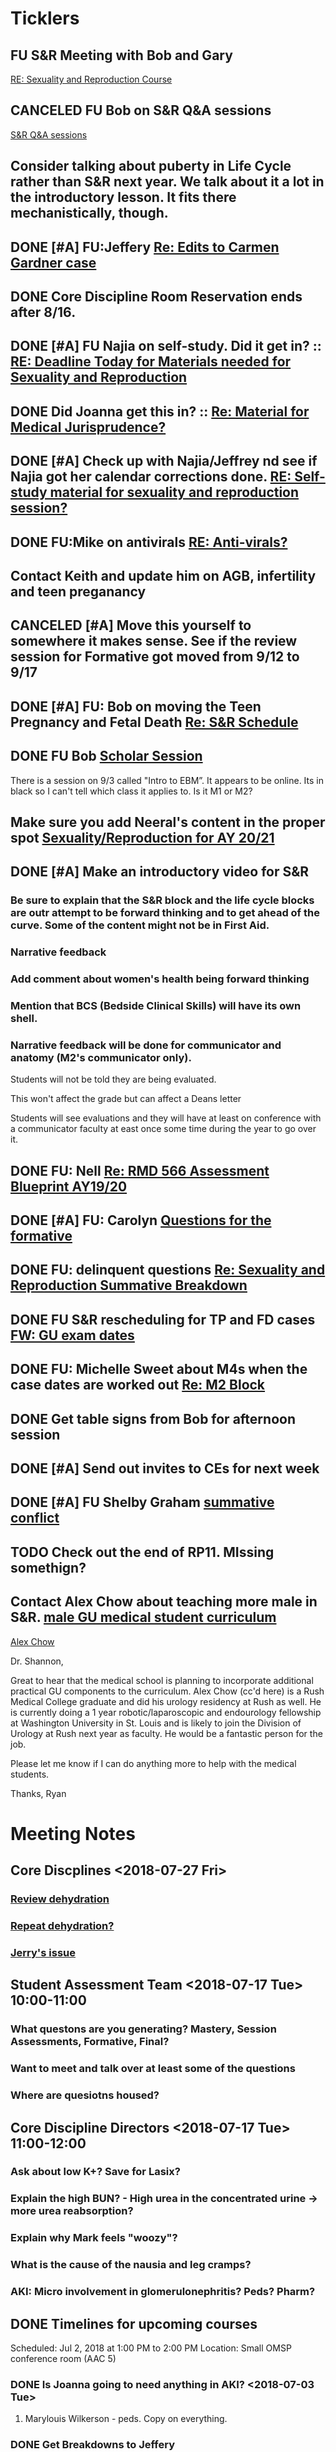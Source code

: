 * *Ticklers*
** FU S&R Meeting with Bob and Gary
	[[message://%3c1025f05a00d8423a80eb616dd20432ab@RUPW-EXCHMAIL02.rush.edu%3E][RE: Sexuality and Reproduction Course]]
** CANCELED FU Bob on S&R Q&A sessions
	[[message://%3c29E906AE-FA46-4F2A-85B8-5D046E56C141@rush.edu%3E][S&R Q&A sessions]]
** Consider talking about puberty in Life Cycle rather than S&R next year.  We talk about it a lot in the introductory lesson.  It fits there mechanistically, though.
SCHEDULED: <2020-02-03 Mon>
:PROPERTIES:
:SYNCID:   0A668387-75A1-4CDD-814D-88E0FF99593D
:ID:       B2E4BD44-047D-4403-B185-42B43C747029
:END:
** DONE [#A] FU:Jeffery [[message://%3cF758DFAE-271C-4A41-B357-C26C3298A33F@rush.edu%3E][Re: Edits to Carmen Gardner case ]]
SCHEDULED: <2019-06-17 Mon>
:PROPERTIES:
:SYNCID:   C05F06BF-95E9-4229-99B0-D41770C08836
:ID:       72241610-3A44-4223-A7BB-00AD2BE1BAC4
:END:

** DONE Core Discipline Room Reservation ends after 8/16.
:LOGBOOK:
- Note taken on [2019-08-09 Fri 09:38] \\
  I booked the large room at this time through January 31
- State "DONE"       from              [2019-08-09 Fri 09:38]
:END:
** DONE [#A] FU Najia on self-study.  Did it get in?  ::  [[message:%3C0858f8b2707f4b0bad41da16959cd931@RUPW-EXCHMAIL02.rush.edu%3E][RE: Deadline Today for Materials needed for Sexuality and Reproduction]]
:LOGBOOK:
- State "DONE"       from "WAITING"    [2019-07-24 Wed 08:40]
:END:
** DONE Did Joanna get this in? :: [[message:%3C3D587692-B96D-455C-BB84-06E145F32CB4@rush.edu%3E][Re: Material for Medical Jurisprudence?]]
SCHEDULED: <2019-07-08 Mon>
** DONE [#A] Check up with Najia/Jeffrey nd see if Najia got her calendar corrections done. [[message:%3Cfeaf66e3b1d44ba788d3ab94db639354@RUPW-EXCHMAIL02.rush.edu%3E][RE: Self-study material for sexuality and reproduction session?]]
:LOGBOOK:
- State "DONE"       from "WAITING"    [2019-07-22 Mon 08:39]
:END:


** DONE FU:Mike on antivirals [[message://%3c2dbc4dc573ae4a54980738d61e8a054a@RUPW-EXCHMAIL02.rush.edu%3E][RE: Anti-virals?]]
:PROPERTIES:
:SYNCID:   892288F3-489C-41E6-8C85-7237F1998DF4
:ID:       C75214D4-3755-4265-9783-B463B9686B0A
:END:
:LOGBOOK:
- State "DONE"       from              [2019-07-26 Fri 08:58]
:END:
** Contact Keith and update him on AGB, infertility and teen preganancy
** CANCELED [#A] Move this yourself to somewhere it makes sense.  See if the review session for Formative got moved from 9/12 to 9/17
:PROPERTIES:
:SYNCID:   18A1CCA9-4C49-4E00-8A71-4B1CDD394AAD
:ID:       36CDE2C1-817A-44A8-8960-7C988A92ABCB
:END:
:LOGBOOK:
- State "CANCELED"   from "TODO"       [2019-08-26 Mon 10:57] \\
  Turns out after this gets moved that spot will be appropriate.  There really isn't any other choice.
:END:
** DONE [#A] FU: Bob on moving the Teen Pregnancy and Fetal Death [[message://%3c6780C509-A37A-45EA-B170-D790E988DF11@rush.edu%3E][Re: S&R Schedule]]
:PROPERTIES:
:SYNCID:   96E10B31-68E9-4F69-B967-2CBDCCD70167
:ID:       75DFB65D-7A7C-4FA0-B3A1-FA325EFDD35D
:END:
:LOGBOOK:
- State "DONE"       from "TODO"       [2019-08-30 Fri 08:19]
- Note taken on [2019-08-27 Tue 08:23] \\
  Talked to Bob this morning.  He will press them on the issue today.
:END:

** DONE FU Bob [[message://%3cF6B85EC6-7244-4D40-8143-F7718948590C@rush.edu%3E][Scholar Session]]
:PROPERTIES:
:SYNCID:   9D669076-C877-4F75-95D1-E70803E57B24
:ID:       D569CC8C-F8A8-4053-A8DD-638871B4440C
:END:
:LOGBOOK:
- State "DONE"       from "WAITING"    [2019-08-12 Mon 11:18]
- State "WAITING"    from              [2019-08-02 Fri 09:31] \\
  Emailed Bob about this.
:END:

There is a session on 9/3 called "Intro to EBM”.  It appears to be online.  Its in black so I can't tell which class it applies to.  Is it M1 or M2?

** Make sure you add Neeral's content in the proper spot [[message://%3c1565051923008.29249@rush.edu%3E][Sexuality/Reproduction for AY 20/21]]
SCHEDULED: <2020-02-01 Sat>

** DONE [#A] Make an introductory video for S&R
:LOGBOOK:
- State "DONE"       from "TODO"       [2019-08-22 Thu 10:52]
:END:
*** Be sure to explain that the S&R block and the life cycle blocks are outr attempt to be forward thinking and to get ahead of the curve.  Some of the content might not be in First Aid.
*** Narrative feedback
*** Add comment about women's health being forward thinking
*** Mention that BCS (Bedside Clinical Skills) will have its own shell.
*** Narrative feedback will be done for communicator and anatomy (M2's communicator only).  
  
  Students will not be told they are being evaluated.
  
  This won't affect the grade but can affect a Deans letter
  
  Students will see evaluations and they will have at least on conference with a communicator faculty at east once some time during the year to go over it.

** DONE FU: Nell [[message://%3cA82AA070-8209-41B6-A690-D6C436DE1DFD@rush.edu%3E][Re: RMD 566 Assessment Blueprint AY19/20]]
:LOGBOOK:
- State "DONE"       from              [2019-08-15 Thu 08:37]
- Note taken on [2019-08-13 Tue 07:31] \\
  Nell had one dropped question that she didn't replace.  I emailed her and asked her to do it.
:END:

** DONE [#A] FU: Carolyn [[message://%3c4BCC6823-C56B-471B-8899-555756D08BDC@rush.edu%3E][Questions for the formative]]
:LOGBOOK:
- State "DONE"       from "WAITING"    [2019-08-29 Thu 11:18]
- State "WAITING"    from "TODO"       [2019-08-26 Mon 11:00] \\
  Kelly emailed here
:END:
** DONE FU: delinquent questions [[message://%3c370C66A1-6776-44CE-BD46-7A1496A34A80@rush.edu%3E][Re: Sexuality and Reproduction Summative Breakdown]]
SCHEDULED: <2019-08-29 Thu>
:LOGBOOK:
- State "DONE"       from              [2019-08-29 Thu 11:14]
:END:
** DONE FU S&R rescheduling for TP and FD cases [[message://%3cB675A642-0C56-490A-AD03-40DBD5BBB35B@rush.edu%3E][FW: GU exam dates]]
:LOGBOOK:
- State "DONE"       from              [2019-08-30 Fri 08:21]
:END:

** DONE FU: Michelle Sweet about M4s when the case dates are worked out [[message://%3c1566584397765.77206@rush.edu%3E][Re: M2 Block]]
:LOGBOOK:
- State "DONE"       from              [2019-08-30 Fri 08:22]
:END:

** DONE Get table signs from Bob for afternoon session
:PROPERTIES:
:SYNCID:   9368B297-CDD3-47C6-A711-3B4CA5673CE1
:ID:       54873C97-B74A-4C14-9E82-F47DF1AC97BE
:END:
** DONE [#A] Send out invites to CEs for next week
SCHEDULED: <2019-09-16 Mon>
:LOGBOOK:
- State "DONE"       from "TODO"       [2019-09-20 Fri 07:40]
:END:
** DONE [#A] FU Shelby Graham [[message://%3c1567024072681.51367@rush.edu%3E][summative conflict]]
:LOGBOOK:
- State "DONE"       from "WAITING"    [2019-09-07 Sat 10:40]
- State "WAITING"    from              [2019-09-04 Wed 07:52] \\
  Asked her if Bob got back to her.
:END:

** TODO Check out the end of RP11.  MIssing somethign?
SCHEDULED: <2020-03-02 Mon>

** Contact Alex Chow about teaching more male in S&R. [[message://%3c1568226127397.31603@rush.edu%3E][male GU medical student curriculum]]
SCHEDULED: <2020-02-03 Mon>
 [[bbdb:Alex%20Chow][Alex Chow]]

Dr. Shannon, 

Great to hear that the medical school is planning to incorporate additional practical GU components to the curriculum. Alex Chow (cc'd here) is a Rush Medical College graduate and did his urology residency at Rush as well. He is currently doing a 1 year robotic/laparoscopic and endourology fellowship at Washington University in St. Louis and is likely to join the Division of Urology at Rush next year as faculty. He would be a fantastic person for the job. 

Please let me know if I can do anything more to help with the medical students. 

Thanks, 
Ryan 

* *Meeting Notes*
** Core Discplines <2018-07-27 Fri>
*** [[message://%3c15E22783-A5D4-4E0D-A0CE-C5534DDC2C17@rush.edu%3E][Review dehydration]]
*** [[message://%3cEg6UBRI1JuibTLmInnPnsw.0@notifications.google.com%3E][Repeat dehydration?]]
*** [[message://%3c1532617827220.15981@rush.edu%3E][Jerry's issue]]
** Student Assessment Team <2018-07-17 Tue> 10:00-11:00
*** What questons are you generating?  Mastery, Session Assessments, Formative, Final?
*** Want to meet and talk over at least some of the questions
*** Where are quesiotns housed?
** Core Discipline Directors <2018-07-17 Tue> 11:00-12:00
*** Ask about low K+?  Save for Lasix?
*** Explain the high BUN? - High urea in the concentrated urine -> more urea reabsorption?
*** Explain why Mark feels "woozy"?
*** What is the cause of the nausia and leg cramps?
*** AKI: Micro involvement in glomerulonephritis?  Peds?  Pharm?
** DONE Timelines for upcoming courses
Scheduled: Jul 2, 2018 at 1:00 PM to 2:00 PM
Location: Small OMSP conference room (AAC 5)
*** DONE Is Joanna going to need anything in AKI? <2018-07-03 Tue>
**** Marylouis Wilkerson - peds.  Copy on everything.
*** DONE Get Breakdowns to Jeffery
** Administrative <2018-09-17 Mon>
*** [[message://%3c09A30CB9-B175-48F5-9868-1ABD51400D17@rush.edu%3E][Susan Glick's rooms]] :Danesha:
*** Fluids and Electrolytes and ABASE Material                                  :Jeffrey:
**** For now I just put these in acid-base.  Should we create a "Workshop materials" folder inthe future?  Seperate session sectons?
*** Where is the BCS material?  I have a note on it to add to the folder        :Jeffrey:
*** Salpingitis                                                                 :Denise:
**** Gary - says the movie is up
**** Assessment
**** Review team?
*** file size                                                                   :Danesha:Denise:
*** Infertility                                                                 :Denise:
**** In review and waiting on Gary?
*** Teen Pregnancy
**** In review and waiting on Gary?
*** Women's Health and Global Health                                            :Danesha:
**** [[message://%3c1536954647204.94525@rush.edu%3E][No self-study for this and we have the faculty guide, correct?]]
**** Can Danesha format the faculty guide?
**** Maureen is going to do some micro with teen age pregancy.                  :Jeffrey:
*** Communicator Skills on 9/28?  Do we need anything?                          :Danesha:Jeffrey:
*** PROFESSIONAL: Confidentiality - Mature and Emaciated Minor                  :Danesha:Jeffrey:
**** Can we prompt Joanna?
*** Fetal Death                                                                 :Denise:
**** Where are we on this?  Just waiting on Gary?
*** FYI Formative is on 9/26.  We have review sessions on 9/24 (11 and 1)
*** Quesotns for formatives?                                                    :Jeffrey:
** Administrative <2018-09-17 Mon>
*** [[message://%3c09A30CB9-B175-48F5-9868-1ABD51400D17@rush.edu%3E][Susan Glick's rooms]] :Danesha:
*** Where is the BCS material?  I have a note on it to add to the folder        :Jeffrey:
*** Salpingitis                                                                 :Denise:
**** Gary - says the movie is up
**** Assessment
*** Infertility                                                                 :Denise:
*** Teen Pregnancy
**** In review and waiting on Gary?
*** Women's Health and Global Health                                            :Danesha:
**** [[message://%3c1536954647204.94525@rush.edu%3E][No self-study for this and we have the faculty guide, correct?]]
**** Can Danesha format the faculty guide?
*** Communicator Skills on 9/28?  Do we need anything?                          :Danesha:Jeffrey:
*** PROFESSIONAL: Confidentiality - Mature and Emaciated Minor                  :Danesha:Jeffrey:
**** Can we prompt Joanna?
*** Fetal Death                                                                 :Denise:
**** Where are we on this?  Just waiting on Gary?
*** FYI Formative is on 9/26.  We have review sessions on 9/24 (11 and 1)
*** Quesotns for formatives?                                                    :Jeffrey:
** Core Disciplines <2018-09-19 Wed>
*** Clean up AUB and salpingitis - objectives and take home points.
*** Include USMLE quesitons with student guide?
** Helpful Tips & Tricks for VF
*** Seek help early
*** Discussion board
*** Monitor the announcements
*** Attend the workshops
*** Look for the little things that can distiguish between one disease and another - be prepared to identify the disease based upon the stem of the question.
** Administrative <2018-09-24 Mon>
*** Teen Pregnancy
**** Gary - got it in.  Let's get this up tomorrow.
*** Women's Health and Global Health - No student guide?                        :Danesha:
*** PROFESSIONAL: Confidentiality - Mature and Emaciated Minor                  :Danesha:Jeffrey:
**** Can we prompt Joanna?
**** Please post the self-study
*** Fetal Death                                                                 :Denise:
**** Where are we on this?  Just waiting on Gary?
*** Review sessions                                                             :Denise:
*** Joanna's additional self-study?                                             :Danesha:
** Administritive <2018-10-03 Wed>
*** Fetal Death                                                                 :Denise:
**** Where are we on Gary's stuff?
**** Session assessment tomorrow
*** Congenital Heart Disease Cases                                              :Danesha:
**** [[message://%3c28C54E14-A716-4188-B916-9F54EDFE1BA3@rush.edu%3E][Danesha and Janice:  Practitioner in BSCI study guide but make sure faculty guide gets posted.]]
*** Tetrology of Fallot                                                         :Janice:Jeffrey:
*** MI 1 and 2                                                                  :Janice:Jeffrey:
*** CHF
**** still missing materials.
** Core Disciplines <2018-10-03 Wed>
*** Teen pregnancy session assessment is not in.
*** Adding practioner, bumping something else
*** Ask Anne if Fluids and Electrolytes doens't realy belong in VF
*** Ask Mark Pool about the items that he identified as being problematic for infertility]]
*** Next meeting 1-2pm
** Administritive <2018-10-08 Wed>
*** Fetal Death                                                                 :Denise:
**** Session assessment tomorrow
*** Congenital Heart Disease Cases                                              :Danesha:
**** [[message://%3c28C54E14-A716-4188-B916-9F54EDFE1BA3@rush.edu%3E][Danesha and Janice:  Practitioner in BSCI study guide but make sure faculty guide gets posted.]]
*** Tetrology of Fallot                                                         :Janice:Jeffrey:
**** Anatomy to be done before 10/24
**** Put the folloiwng note on the coverpage:  "only need to watch most of CV11- CV33 once through - see beginning of CV11"
*** MI 1 and 2                                                                  :Janice:Jeffrey:
*** Intro to patient safety
**** Materials done but not upload
*** Types of errors
**** Material done but not uploaded.
*** Bio-psycho-social Model of Medicine
**** Paul has not gotten this in yet.
** Coure Discplines <2018-10-11 Thu>
*** [[message://%3c69425036-771C-4F84-8C37-EEE1CE1B3EA3@rush.edu%3E][We need to cut ab activity in CHF2 and put in the professional activity]]
  [2018-10-10 Wed]
*** Talk to Gary Loy.
*** Talk to Mark about plans for residents?]]
** [[message:%3C2b42cf4298804193b7f0578f220fc144@RUPW-EXCHMAIL02.rush.edu%3E][Pathology in S&R]] <2019-06-06 Thu 1:00-1:30>
:PROPERTIES:
:SYNCID:   0AF7AE89-BB99-4AC0-B2D3-9AF6F4D572FE
:ID:       70C56F7E-5BE6-4AC7-A5B8-E24768E3E3F0
:END:
*** Brett Mahon has been recruited to help, primarily with Heme/Onc
*** Mark has met with Jerry Loew and Brett and "given assignments" for them to look for holes in the content within the curriculum. Brett is doing Heme/Onc and Jerry is doing HDHR
*** Mark will redo his videos (he wasn't going to before).
**** He's going to look for material in physiology and histology to integrate in
**** He's going to teach normal placenta (histology doesn't)
**** He's going to put more normal on his slides.  He was afraid of too much repetition with histology before.  I told him this was the right kind of repetition.
*** CANCELED [#A] Email Rahul about mark pool meeting
- Note taken on [2019-06-18 Tue 14:30] \\
  Talked to him in person
** Recording with Tom and Gary; Location: AAC 1048 <2019-06-21 Fri 8:00-12:00>
:PROPERTIES:
:SYNCID:   F9AD91C5-7FFF-4EFA-BDE9-0E369EF65949
:ID:       4B8E318C-862A-4253-98C6-38762E215D62
:END:

- Note taken on [2019-06-21 Fri 06:38] \\
  It wasn't a huge surprise but Gary wasn't ready to record.  I showed him how I set things up and we got him up and running on ExamSoft so he can look at the questions and target the correct material in his videos.
  
  Also no surprise but he decided to go with videos only.  So he obviosuly didn't get much done the first part of the month on his notes.
  
  Hopefully we'll get more done tomorrow.
** Recording with Tom and Gary; Location: AAC 1095 <2019-06-21 Fri 13:00-17:00>
:PROPERTIES:
:SYNCID:   61B249AE-E97E-4890-B452-8B777FDE0315
:ID:       F3A8285E-1727-46BE-9C84-1FE978ABE4A2
:END:
change
- Note taken on [2019-06-24 Mon 06:41] \\
Gary got four videos done

*** DONE [#A] Upload Gary's videos
*** DONE [#A] Get PowerPoints from Gary
*** DONE [#A] Post Gary's PowerPoints and links
** Recording with Tom and Gary; Location: AAC 969 <2019-06-24 Mon 08:00-12:00>
:PROPERTIES:
:SYNCID:   3F20C956-AC01-4649-A841-D154A48E7864
:ID:       CD7ABFCD-8167-4628-9999-F57C8C0DD9AD
:END:
:LOGBOOK:
- Note taken on [2019-06-25 Tue 15:16] \\
  Gary Finished all but one or two videos.  He's going to give me the order along with some of the other information tomorrow when we finish at 4:30.  I need to find an look at the sheets outside the doors tomorrow morning, find a room that will be open and let him know.  Shouldn't bee too hard.
:END:
** S&R Organizational Meeting; Location: Medium Conference Room <2019-06-25 Tue 10:00-11:00>
:PROPERTIES:
:SYNCID:   076EE6CC-B681-4721-A415-637F1D88706A
:ID:       B76936D8-FA14-499E-957C-C8DA76F8E4A6
:END:
*** DONE Due date for VF is Aug. 8. Warn DDs and RLs.
*** Try to cpy Danesha and Denise on correspondence so they know what's going on.
*** Here's the procedure for dealing with self-study materials.
**** Due date for S&R materials today, June 25.
**** Jeffrey will send me a list of people who are late.
***** DONE FU Jeffrey on list of people who are late with materials
SCHEDULED: <2019-06-26 Wed>
:LOGBOOK:
- Note taken on [2019-06-27 Thu 07:16] \\
  Got tired of waiting on Jeffrey.  Will contact DDs myself.
:END:
**** They will have one week to ge ttheir materials in
**** People who are still late will be refered to Rahul
**** Once we have the materials, Denise and Danesha will put togther rough drafts of self-studies.
**** Rough drafts will be sent to the Review Team and the Activities Team
***** CANCELED Get the list of which assesment team members are in charge of which case. [[bbdb:Jeffrey%20Brandt][Jeffrey Brandt]] :Jeffrey:
:LOGBOOK:
- Note taken on [2019-06-27 Thu 07:14] \\
  Jeffrey didn't get back to me.  Will contact Keith.
:END:
***** CANCELED FU Jeffrey on getting the list of which assesment team members are in charge of which case. [[bbdb:Jeffrey%20Brandt][Jeffrey Brandt]] :Jeffrey:
:LOGBOOK:
- Note taken on [2019-06-27 Thu 07:14] \\
  Jeffrey didn't get back to me.  Decided to just contact everyone myself.
:END:
***** DONE [#A] Invite core disciplines, including activivities team member, to Core DD meetings starting next week.  Anne said whe could make 3:30 on Friday, I believe.
***** DONE [#A] FU with Anne to confirm tha this time is OK [[bbdb:Anne%20Hartley][Anne Hartley]] :Anne_Hartley:
SCHEDULED: <2019-06-26 Wed>
***** DONE Ask Gary if Friday afternoon is OK for this.
:LOGBOOK:
- Note taken on [2019-06-25 Tue 16:55] \\
  Gary said Friday afternoon is good.
:END:
**** Review tems will have 3 days to get these back with comments.
**** I will review comments and respond in terms of what can and can't be done.
**** We will send out the comments.  DDs and RLs will have 48 hours to make the corrections.
**** Denise and Dansha will produce final guides ready to post.
*** Addendum:  I talked to Bob Leven later in the day.  He says that we shold give late people until Monday.  After that they will be told their materials will not appear in the faculty guide.
** Recording with Gary ; Location: 1048 ACC <2019-06-25 Tue 16:30-17:30> [[bbdb:Gary%20Loy][Gary Loy]]
:PROPERTIES:
:SYNCID:   1C84242F-6D17-4073-9691-1E6893ED4DE1
:ID:       18B00426-1E3D-45F5-87F5-6B9BA9343338
:END:
:LOGBOOK:
- Note taken on [2019-06-25 Tue 17:09] \\
  Two videos.
  
  Gary will upload his materials to the GD and will share it with me.  The materials will have the video order.  Once I have that, I'll upload them to YouTube, move his materials to the proper folder for the course and he'll be done.
:END:

** Sexuality and Reproduction Core Disciplines Meeting; Location: AAC 403- Large Room <2019-07-12 Fri 14:30-15:30>
:PROPERTIES:
:SYNCID:   847DCCCD-6B93-4606-B080-34D33628F1FE
:ID:       E363DC92-5209-4162-874F-00107948FAB9
:END:
*** You'll need to alter the PID activities to accomodate for the loss of atrophic vaginitis. [[message://%3cE765CD7C-7DCC-48E4-AFB5-75B42D658758@rush.edu%3E][Re: Bacterial Vaginosis, teach it or not?]]
:PROPERTIES:
:SYNCID:   43E34783-F7C6-41B4-A810-53636E77F78F
:ID:       B6ACF495-7481-46BC-AE9A-1DC0F5105DBF
:END:
** Sexuality and Reproduction Core Disciplines Meeting; Location: AAC 403- Large Room <2019-07-12 Fri 14:30-15:30>
:PROPERTIES:
:SYNCID:   1F9BFB19-EEE6-444B-8EA2-3CEF7DFF31CC
:ID:       772F5394-766A-4BD1-B050-A9D3CD484166
:END:
*** DONE [#A]  Call Gary about [[message://%3c1562961974017.82969@rush.edu%3E][AUB in different ages activity]]
:LOGBOOK:
- Note taken on [2019-07-15 Mon 15:10] \\
  Talked to Gary.  He's open to calling the case "abnormal genital tract bleeding" and to making the patient younger.  He said that the students get the break down for likilihood of diagnosis at different ages in the reading.  We'll talk about it Friday.
:END:

------
Hi Gary,

We're thinking the DDx for AUB in different ages is beyond the level of M2s and also, they haven't had these diseases (cancers etc).  Can this activity be simplified?

https://docs.google.com/document/d/1l8BuVdN_2Mi27BEANU643MruGUSa72ryCOf-9JHffy0/edit#heading=h.qlabs1hiretz​

Tom, Mark Pool, Christine Tsai, and I are all here discussing and are wondering what you think.

Anne
-----

Make patient younger to eliminate menopause consideraation?  Need FSH check?
Abnormal Genital Tract Bleeding?

[[bbdb:Gary%20Loy][Gary Loy]]

*** DONE [#A] Add menopause exercise to Life Cycle - Talk to Deri
:PROPERTIES:
:SYNCID:   49732CBA-76A0-48F7-B6F7-E4046B8660E4
:ID:       1B5B760D-9B22-418F-80D6-65CCB598A3A5
:END:
:LOGBOOK:
- Note taken on [2019-07-22 Mon 08:30] \\
  Sent an email.
- State "DONE"       from "TODO"       [2019-07-22 Mon 08:29]
:END:

*** Talk about Gary's AUB activity.
:PROPERTIES:
:SYNCID:   8FD31F9A-8F4C-4CC4-8E39-4F0F60218982
:ID:       E2565506-876D-4639-9C14-FAD56996FC00
:END:
** Sexuality and Reproduction Core Disciplines Meeting; Location: AAC 403- Large Room <2019-07-19 Fri 14:30-15:30>
:PROPERTIES:
:SYNCID:   9652BEAD-B0CC-4E22-AB88-FC891DA402A2
:ID:       D3C7964E-1889-432A-9EE7-E625472E6254
:END:
:LOGBOOK:
- State "DONE"       from "TODO"       [2019-07-22 Mon 08:35]
- State "WAITING"    from "TODO"       [2019-07-22 Mon 08:32] \\
  Email sent.
:END:
*** You'll need to alter the PID activities to accomodate for the loss of atrophic vaginitis. [[message://%3cE765CD7C-7DCC-48E4-AFB5-75B42D658758@rush.edu%3E][Re: Bacterial Vaginosis, teach it or not?]]
:PROPERTIES:
:SYNCID:   43E34783-F7C6-41B4-A810-53636E77F78F
:ID:       96B73DC9-A42A-4363-9089-2C81D5F7EBBA
:END:
*** Talk about Gary's AUB activity.
:PROPERTIES:
:SYNCID:   8FD31F9A-8F4C-4CC4-8E39-4F0F60218982
:ID:       EE3ED569-4E0D-44C5-BD20-294B18A15E1E
:END:
*** DONE [#A] Make sure mike put anti-virals in Fetal Death
*** DONE [#A] Tell Denise that we made minor changes to the HSV self-study
*** Gary is going to alter the PID exercise to make it clear what the students need to know.
*** Mark promised to re-write the pathology exercise in AGB.
*** CANCELED We need to alter the abnormal genital tract bleeding histology/physiology exercise to make the info about the rooms correct (marked with a comment in the file).  We are waiting until we get a good look at the room in its final state to plan out how this will be run.
** Sexuality and Reproduction Core Disciplines Meeting; Location: AAC 403- Large Room <2019-09-26 Fri 14:30-15:30>
:PROPERTIES:
:SYNCID:   13244F61-2829-43C9-89A9-9A7CB20AC917
:ID:       7F9A785B-1928-46F6-8718-C7DA8F4D4376
:END:
:LOGBOOK:
- State "DONE"       from              [2019-09-09 Mon 11:17]
:END:
*** DONE [#A] Gary is going to alter the PID exercise to make it clear what the students need to know.
:LOGBOOK:
- State "WAITING"    from              [2019-08-05 Mon 06:45]
:END:
*** Mark promised to re-write the pathology exercise in AGB.
*** Alter the concept map for male infertility or replace with a path activity
*** Talk to Anne about CHF self-study at Core Disciplines meeting.
:PROPERTIES:
:SYNCID:   A5BEE53B-E694-4612-BE2C-FA36E6FF913E
:ID:       D13EE913-14E7-49A7-9A80-9A27235C23A0
:END:
*** [[message://%3cAA2B8B1A-3DD3-4822-8DD3-4110EAC836B9@rush.edu%3E][Update: Core Disciplines Meeting 7/26/19]]


Hi, guys.

Just a quick note on where we are at with the faculty guides and the session activities.

1.  Some general edits:

I need to check the dates in the headers of all of these guides.  I’ll get that done ASAP.

We need to update the contact information for Microbiology.  Presumably this will be Nell and Paria but Paria hasn’t been officially hired.  I’ll put Nell’s info in.

2.  Keith - Abnormal Uterine bleeding is basically done.   Mark Pool is going to find out how to create links to the virtual slides and embed them into the guide so that the students can get a good, high resolution look at them.  Other than that, it should be good to go.

3.  Carl - Pelvic inflammatory disease is almost done as well.  Gary has a minor edit for the women’s health activity where he’s going to make sure the students know what they need to take away from the tables in the answers.

4.  Keith - Infertility:  Anne is working a little bit on the clinical reasoning.  Jerry is going to design a pathology activity to replace the physiology activity from last year.  Frankly, this concept map wasn’t my best work and the students correctly pointed out that we need more pathology activities in this block.

5.  Keith - Teen pregnancy:  Anne is working a little bit on the clinical reasoning.  Other than that it looks pretty solid.

Fetal Death is the last case in this block and we’ll talk about it next week.  The due date for Vital Fluids self-study materials is August 8 so we will likely move right into those guides on the 9th.

Thanks to all for your help.

Tom S.
*** DONE Talk to resident (under Chris Coogan?) about male reproductive material before the Intro to the Genito-urinary Exam.
*** DONE [#A] Change dates on faculty guides
*** DONE [#A] Update contact info for immuno/micro

** Sexuality and Reproduction Core Disciplines Meeting; Location: AAC 403- Large Room <2019-08-02 Fri 14:30-15:30>
:PROPERTIES:
:SYNCID:   F22828B4-9D6E-4B09-B98B-972AA37FE667
:ID:       B59CAF0A-F761-45E0-8F7E-9FA75CB7F8FA
:END:
*** Ask Anne about these Praticioner:  Physical Exam, Genitourinary Exam Labs which are scattered throughout S&R
*** Discuss Anne's comment about including info the student don't need to know under differential
*** Discuss  Anne's comments in Teen Pregnancy
*** Discuss Anne's comments on Infertility
*** Gary is going to alter the PID exercise to make it clear what the students need to know.
*** Contact Carl and update him on PID
*** Mark promised to re-write the pathology exercise in AGB.
*** Get back to Anne and Syed on CHF self-study.
*** [[message://%3c1564246881954.53824@rush.edu%3E][male infertility activity]]


This sounds like a good idea except that I have concerns about the ability of the students to get a differential based upon the self-study that we’ve given them (or, more accurately, the lack of male information in the self-study the we’ve given them).

I’d say this would be OK if you are careful about what you do.  They’re basically gong to have to be able to figure out the answers from what is in the pathology and genetics lessons, what the clinical educators tell them as they walk them through the clinical reasoning for the male vignette above your exercise, and common sense.

Tom S.

On Jul 27, 2019, at 12:01 PM, Jerome Loew <Jerome_Loew@rush.edu> wrote:

For the male infertility activity, there are possible causes in several organs and several types of disease.  It would not be easy for the students to derive a broad differential diagnosis from the histopathology self-study materials for this case.  This seems like a good opportunity to get the students to formulate a differential based on a pathogenetic classification.  Examples include infection, toxic exposures, metabolic/endocrine disorders, congenital malformations, and genetic abnormalities.  They may already be thinking this way but I don't think it's been emphasized.

Comments please...

Jerome Loew, MD
Department of Pathology, RMC
847-533-1500 (cell)
312-942-8850
*** Talk to Jerry/Mark about what to do about this [[message://%3c1564689549840.96251@rush.edu%3E][male infertility activity]]

** Sexuality and Reproduction Administrative Team; Location: 403 AAC, Large Conference Room <2019-07-29 Mon 14:00-14:30>
:PROPERTIES:
:SYNCID:   B170C263-0AA3-449F-AD2C-67DFA109BC2B
:ID:       A11BF094-EC2E-4DF4-8910-DC5C6DA6B844
:END:
:LOGBOOK:
- State "WAITING"    from "TODO"       [2019-07-31 Wed 08:17] \\
  Emailed Najia.   [[message://%3c0BBDCDF2-D2EE-48A4-BC31-BAC7368E4D76@rush.edu%3E][EBM - Evaluating Articles on Harm]]
:END:
*** Where are we on self-studies?
**** Danesha says she has this in hand.  Advocate is her Only issue.  She is working with Pail Kent.
**** Advocate:  Sexual Assault and Patient Care in the Emergency room (9/15) went from a 2 hour session to a 1 hour lecture this year.  Does he need to change his self-study?
**** Advocate:  Trauma and Informed Care
***** This sounds more like a professional session
***** It has no self-study
***** Jeffrey said eh thought it might have been done last year.  I don't remember it.
**** DONE [#A] Danesha - Does EBM - Evaluating Articles on Harm Session have self-study or is it all online? ::  [[https://theebmproject.wordpress.com/small-group-01/][Small Group 01: Ginde 2009 (Harm) | the ebm project]].  Check with Najia and see if she wants to use the same self-study.  If so, maybe copy and paste.  Be sure to include the link though so they can watch the videos?
*** We are finalizing the faculty guides now.
**** AGB and PID hopefully Wednesday
**** Teen PRgnancy early next week
**** Fetal Death this Friday.
** [[message://%3c053BFC3A-1E05-437A-B112-97DD2677409C@rush.edu%3E][Update: Core Disciplines Meeting 7/26/19]]
:PROPERTIES:
:SYNCID:   10C22D8D-DD36-4EA9-B0EF-7B1E62F0EB7D
:ID:       C380034A-FB7C-43E7-981B-8935494DA2D9
:END:
:LOGBOOK:
- State "DONE"       from "WAITING"    [2019-08-09 Fri 09:39]
- State "DONE"       from "TODO"       [2019-08-07 Wed 11:32]
- State "DONE"       from "TODO"       [2019-08-07 Wed 11:25]
- State "WAITING"    from              [2019-08-06 Tue 07:28]
- State "WAITING"    from              [2019-08-06 Tue 07:28]
- State "WAITING"    from              [2019-08-06 Tue 07:27] \\
  Waiting on Gary, I think.
- State "WAITING"    from              [2019-08-06 Tue 07:27]
:END:

*** DONE [#A] For Fetal Death, give columns 2 and 3 and match #1

*** DONE [#A] For Fetal Death, Add note to CEs that USMLE questions are optional
***  Some general edits:

**** DONE [#A] Tom:  I still need to check the dates in the headers of all of these guides.

**** DONE [#A] We need to update the contact information for Microbiology.  Presumably this will be Nell and Paria but Paria hasn’t been officially hired.  I’ll put Nell’s info in.

**** DONE [#A] This is done.  Post AGB
Keith - Abnormal Uterine bleeding is very close.   Mark Pool still needs to find out how to create links to the virtual slides and embed them into the guide so that the students can get a good, high resolution look at them.  I believe he also still needs to embed images that are not marked up for the student guide.  Mark, can you please get this done ASAP?
**** DONE [#A] Carl - Pelvic inflammatory disease is almost done as well.  Gary still has a minor edit for the women’s health activity where he’s going to make sure the students know what they need to take away from the tables in the answers.  Gary, can you please do this ASAP?
**** DONE [#A] Keith - Infertility:  

Anne is working a little bit on the clinical reasoning.  Gary, can you please see the note from Anne under the “testing” section of the clinical reasoning and work with her on finishing this up?

We made a slight alteration to Jerry’s new path activity.  Students will now be given some of the differentials which we felt were diseases that the students haven’t had yet.  I’ve also added a note to the CEs to ask them to simply walk the students through part I of this exercise.  Jerry, are the last two images in part II supposed to be marked up in the student guide as well?  If not, we need non-marked up versions.

**** DONE Keith - Teen pregnancy:  Anne is altering the clinical reasoning.  Students will be asked to interpret the urinalysis and give next steps.

**** DONE Paola - Fetal Death is in remarkably good shape.  We didn’t think any of the exercises needed to be altered.  Anne is altering the clinical reasoning and for now the plan is to duplicate what we are planning for Teen Pregnancy.  Identify a test, ask for interpretation and identify next steps.  We didn’t settle on a test, however, and suggestions about what to do about this section are welcome.

** Sexuality and Reproduction Administration Team; Location: 403 AAC, Small Conference Room <2019-08-06 Tue 14:00-14:30>
:PROPERTIES:
:SYNCID:   BCF9EE57-5559-484B-BF3E-3D532E87FF26
:ID:       480CC4E2-47E7-4466-8B3C-DC8BA3B86247
:END:
:LOGBOOK:
- State "DONE"       from "TODO"       [2019-08-07 Wed 09:16]
:END:
*** Ask Janice to populate small groups on web site
:LOGBOOK:
- Note taken on [2019-08-07 Wed 07:51] \\
  I think we're just going to populate as we go.
:END:
*** Joanna Williams Faculty Guide is ready to be posted.
*** Danesha - is the roles material on track?  Will it be reviewed?
:LOGBOOK:
- Note taken on [2019-08-07 Wed 07:52] \\
  Kind of yes and kind of no.  It sounds like the content is in.  But she hasn't been sending it out for review.  They're going to do this but its going to be close.  It all needs to be up by August 21
:END:
*** Danesha - Elif's material?
:LOGBOOK:
- Note taken on [2019-08-07 Wed 07:53] \\
  This is going to go into its own Entrada shell.  In the mean time there is a folder for BCS and Elif will set up subfolders for content that she considers to be of different types (i.e. the oral presentation WS will  be separate from some of the other introductory/general information material.
:END:
*** Paul Kent still on track?
:LOGBOOK:
- Note taken on [2019-08-07 Wed 07:55] \\
  Yes
:END:
*** Danseha - EBM - Evaluating Articles on treatment Session Materials?  Is this with the M1 content in both HDHR and S&R?
:LOGBOOK:
- Note taken on [2019-08-07 Wed 07:55] \\
  I told her this.
:END:
*** DONE Contact Anne and Rahul.  Set up a meeting to help out Danesha with the Practitioner material.  Apparently its a mess, especially the HDHR sessions.
:LOGBOOK:
- Note taken on [2019-08-07 Wed 07:57] \\
  Friday after the Core Sisciplines meeting at 3:30.  Danesha will use appear.in
- State "DONE"       from              [2019-08-07 Wed 07:57]
:END:
*** DONE [#A] Send Danesha the appear.in link for the meeting Friday
*** DONE [#A] Schedule the next Administrative team meeting
** Sexuality and Reproduction/Vital Fluids Administration Team Meeting; Location: AAC 403, Large Conference Room <2019-08-12 Mon 14:30-15:00>
:PROPERTIES:
:SYNCID:   B7812A3E-A828-4A05-ABAC-3FC1400DFFAB
:ID:       E8560606-3C12-4F17-A661-D0AC4BE2F560
:END:
:LOGBOOK:
- Note taken on [2019-08-13 Tue 07:42] \\
  Danesha didn't show.  Will track her down today.
  
  Went through ToF with Princess and we are on the same page with the topics.  Will go over more this afternoon.
:END:
*** Find out from Danesha what's happening with BCS.  FU on Oral Presentaion workshop and whether that mateiral is ready to post.
*** How was the research course handled last year?  We're doing it the same?  Bill has tlalked about setting up an Entrada shell for it.
*** Ask Princess and Jeffrey about imaging topics for MI.  Is this actually practitioner or anatomy?  The folder is empty and I don't know who, if anyone, to bug.
*** FU:  Infertility Self-Study
** Sexuality and Reproduction/Vital Fluids Core Displines Meeting; Location: AAC 403, Large Conference Room <2019-08-16 Fri 14:30-15:30>
:PROPERTIES:
:SYNCID:   AD3C00B0-46D6-4672-82FF-7C1D848324FB
:ID:       DF02EE8A-CAA0-4923-AABD-80F9D8408B77
:END:
*** From Paola [[message://%3c321c4e227f254d43ac9bd20c0c187926@RUPW-EXCHMAIL01.rush.edu%3E][RE: Update: Core Disciplines Meeting 7/26/19]]
For Fetal death are we talking about prenatal test? What about T21? Or we could do  GTT. Not sure if that is the idea
** Sexuality and Reproduction/Vital Fluids Core Displines Meeting; Location: AAC 403, Large Conference Room <2019-08-23 Fri 14:30-15:30>
*** Talk about renal vignettes at core discplines
*** Talk about moving the S&R meetings to Wednesday
* *Information:*
** Project planner's name is Jeffery
  [2018-06-14 Thu]
** [[https://docs.google.com/spreadsheets/d/1NwV8XzK-6ZmTg6Is_SKJrVi1O_SkKuIW7RzDvFQnod8/edit?usp=sharing][Spreadsheet with assesment team assignments]]
  [2018-08-30 Thu]
** New program evaluation manager is "Anne"
** [[message://%3c9C86D54B-94C8-405D-AE61-E8CFA90A2BDA@rush.edu%3E][Assessment Challenge Link]]
[2018-09-28 Fri]
** [[https://www.ncbi.nlm.nih.gov/pmc/articles/PMC3659907/][Good review of hormoal changes associated with parturition.]]   I was asked why pogesterone goes down before parturition.  It looks like it isn't completely known but part of it is tht DHEA androgen feeds into the sythesis pathway past the progesterone.  So progesterone can go down while estrogen goes up.
  [2018-10-09 Tue]
* *Notes*
** Introduction to the block
*** Encourage students to seek out resources (i.e. me)
*** Show overview of block with topics
*** EBM
*** New terminology
**** Session Self-Study Questions
**** Session Quiz
**** Questions are NOT identical to Session Self-Study Questions
**** Quiz comes after the session not before and will include questoins from the session, itself
** [[https://docs.google.com/document/d/1Jef-75wzKuROcX8RJlUKRjOnAoCLsjGTDK6uMQwWL-Y/edit][Sexuality and Reproduction Cases and Topics 2019]]
** Bob asked me about Q&A sessions for S&R.  I asked him to schedule these before the formative and summative
:PROPERTIES:
:SYNCID:   DD03FE33-8D60-4FF5-890E-172C29F8C36A
:ID:       7DB2C687-5917-4AF4-87BE-C02A2A47098B
:END:
** [[message://%3cac03ca1d1f41417db4bd2fae97e4d915@RUPW-EXCHMAIL02.rush.edu%3E][S&R BSci Topics Update]]
:PROPERTIES:
:SYNCID:   587425B6-6234-4F9A-9334-2E4BF4F7E0A3
:ID:       74AB191A-E8B3-49FD-AFE4-4A9E280EE85A
:END:
:LOGBOOK:
- Note taken on [2019-07-15 Mon 15:47] \\
  Talked to Jeffrey.  He's taking care of this stuff.  Follow up at the end of the week and see where we stand.
:END:
*** Women's Health is a problem.  Many of these topics are actually things like Advocate and Practitioner.
*** The physiology is correct as uploaded.  These topics need to be moved.
*** We need to ask Kristen about hers.
*** Pathophys:  I don't think Genital ulcers is the same as Syphillis.  I belive Syphyillis is a collaboration with Micro.

** [[message://%3cac03ca1d1f41417db4bd2fae97e4d915@RUPW-EXCHMAIL02.rush.edu%3E][S&R BSci Topics Update]]
:PROPERTIES:
:SYNCID:   CAE27409-3183-4D22-9EA0-49204CE6CD1A
:ID:       66B5FDA8-66A2-4AFD-B5A1-1138F671845D
:END:
:LOGBOOK:
- Note taken on [2019-07-15 Mon 15:47] \\
  Talked to Jeffrey.  He's taking care of this stuff.  Follow up at the end of the week and see where we stand.
:END:
*** Women's Health is a problem.  Many of these topics are actually things like Advocate and Practitioner.
*** The physiology is correct as uploaded.  These topics need to be moved.
*** We need to ask Kristen about hers.
*** Pathophys:  I don't think Genital ulcers is the same as Syphillis.  I belive Syphyillis is a collaboration with Micro.
** [[message://%3c4122654d37224a3a90e0ffc155545a1b@RUPW-EXCHMAIL02.rush.edu%3E][RE: Canvas Use]] :: Course Arc username and password but probably isn't consistent with terms of the license...
:PROPERTIES:
:SYNCID:   581633CA-3333-40CE-AD09-72D50510A2AD
:ID:       1D04B154-34AD-4A25-879B-91E8A50B3B4B
:END:

We do not have a license for Canvas. I am using the Free for Teacher version. You can sign up for it if you would like to test it out… https://www.instructure.com/canvas/try-canvas. You can add students to your course in Canvas and it won’t disappear.
 
I do want to note that the content for the summer self study guides is in a learning management system tool called CourseArc. This is where we placed all the self study material and created some interactive learning elements for the content.  CTEI has a license for CourseArc, however, it’s limited to the users in our department. We do have a general CTEI account that you are welcome to log in with…
https://rush.coursearc.com
CTEI@rush.edu – CTEI1234!
 
Students are not able to be added to CourseArc. If you would like for them to do the activities you create in CourseArc, you would need to add a link to the CourseArc course that you created within your Blackboard course OR create a free Canvas course for students to access the material in CourseArc. My suggestion is to use Blackboard since this is the learning management system Rush currently uses and the registrar’s office creates the course and enrolls students. You can easily embed a link to your CourseArc course in Blackboard.  You wouldn’t need to enroll any students as you will for Canvas. Also, if you link CourseArc to Blackboard, any graded activities you create in CourseArc will integrate into the Blackboard Grade Center.
 
If you need any help with this or have any questions, please let me know and I would be more than happy to help. 
** [[https://docs.google.com/spreadsheets/d/1QJsELxU6JDczacguMrNoYrOYd7qAnA5mICM1_WJRCcM/edit?usp=sharing][Activity Team Assignments to M2 Cases 2018-2019]]
:PROPERTIES:
:SYNCID:   1CE30209-09D0-4D4C-BC1E-978C048F8753
:ID:       204D08DF-312C-4004-B212-52DE52763A81
:END:
** [[message://%3c0763E799-6332-4728-AE7D-A16F8B0A124E@rush.edu%3E][RMC: Deadlines for materials in 19/20]]
:PROPERTIES:
:SYNCID:   B17E8A89-ABBD-43F1-946B-81DC2B57334B
:ID:       03F7A469-390C-42D1-BA72-327FE654B52C
:END:
:LOGBOOK:
- Note taken on [2019-07-26 Fri 08:13] \\
  Deadlines for Vital Fluids added to calendar.
:END:
*** Add deadlines for Vital Gases to your calendar (they are in November).
SCHEDULED: <2019-10-01 Tue>
** [[https://docs.google.com/spreadsheets/d/1i4Lh-fv9YPo1WG_s8ub6T6nOecHm1kXf/edit#gid=161600452][M1M2 2019-2020 6-7-19 Bob Version.xlsx - Google Sheets]]
:PROPERTIES:
:SYNCID:   90CB7324-4B1A-453F-98A5-F5476D2BE2C1
:ID:       47EA6AD2-5AFB-47FE-9273-5ECA841EF080
:END:

** [[https://docs.google.com/spreadsheets/d/1tML3uMmuiegkqghYKa8X8LF9hdG-WuazrqUMnpl2a4o/edit#gid=754097701][RMD 566 Assessment Blueprint AY19/20 - Google Sheets]]
** [[https://docs.google.com/spreadsheets/d/1hcboK2i-BaiAQ-X5dT5atribwcXZdlo_eWlQuAT5z70/edit#gid=1556858314][AY19/20 Calendars_Official View Version - Google Sheets]]
:PROPERTIES:
:SYNCID:   311BBAF1-6EDB-4806-AD29-AE352BDCC55D
:ID:       FC0C469F-0FA4-486B-8840-DAADAE6D3828
:END:
** [[https://docs.google.com/spreadsheets/d/1x7n8pP0Nc2_b5jYsSqV92Zj1n83jLTjClBpqNhj5zPo/edit?ts=5d5c1e61#gid=2127619499][2019-2020 M1 & M2 Clinician Educator Sign-Up Sheet - Google Sheets]]
:PROPERTIES:
:SYNCID:   CEBD5275-301F-4A13-9412-08E2F6341260
:ID:       67D99949-31E7-4921-A29B-22119537694B
:END:

** [[https://docs.google.com/document/d/15QF8L6nGjqHqTbSURqxit32brUyDXZ4xtwadnzjhlPc/edit][Grading Rubric for RMD 566 Sexuality and Reproduction (2019-2020)_Traditional - Google Docs]]
** [[message://%3c619C9704-68AA-4CCD-951C-0AD6EDD47750@rush.edu%3E][Welcome to the Sexuality and Reproduction Block!]]
:PROPERTIES:
:SYNCID:   35A33864-1445-4DEC-80FB-4401C45CC940
:ID:       562F4B64-2AC5-47DD-9651-0F7EFDACA694
:END:


Hi, guys.

Welcome back!  I wanted to send this out to give you guys a little heads up in terms of preparation for our sessions next week and there after.

There are a few things that will be different this year so I made a video both to highlight them and to introduce you to the block as a whole.  I think this block is a little unique as medical school courses go.  In a good way.  :) Please feel free to double time your way through the video:

https://youtu.be/yLrVNzNcL3Y

Slides:  

Powerpoint https://www.dropbox.com/s/d3eyvh8am8bffxf/S%26R%20Introductory%20Video%202019-08-19.pptx?dl=0
PDF https://www.dropbox.com/s/wc2oht324y65uux/S%26R%20Introductory%20Video%202019-08-19.pdf?dl=0

The plan of study for this block starts on 8/26.  The content for the first case is up and ready and we hope to get all content for the entire block posted by the end of the day Wednesday 8/21.  The first case is a double case and the BSci session is the day after Labor Day.  Feel free to get started on it early if you wish.

See you soon.

Thomas Shannon
Department of Physiology & Biophysics
Rush University
1750 W. Harrison St.
Chicago, IL 60612

Office: 312-942-6754
tom_shannon@rush.edu
** Saturday Rooms scheduled through Sept. 29
:PROPERTIES:
:SYNCID:   AEA660E3-3A1F-449D-8303-EEF953EAE300
:ID:       BBC08327-B1BA-48E0-9DD9-5F8A006E0C46
:END:
** S&R formative and summative [[message://%3c2B8A6FD3-1E74-4474-A4D5-A94EB7F389F8@rush.edu%3E][RMD 566 S&R Secure PDF Passwords]]
* *Tasks*
** DONE [#A] Re-categoized S&R objectives to Princess
** DONE [#A] Gary lessons videos
** DONE FU Gary
	[[message://%3c6F5ABFF7-493F-4911-81FC-ABE81CB3D45E@rush.edu%3E][Re: Women's Health Comments on 561 and 566]]
** DONE [#A] Move adrenal hyperplasia to Immunodeficiency in Life Cycle
	[[message://%3c1554235106120.6046@rush.edu%3E][Re: Check of Sexuality and Reproduction Topics for 2019]]
** DONE [#A] FU Mark on S&R topics
	[[message://%3cF4B17FD5-7ECD-41DE-BB61-460522A06967@rush.edu%3E][Re: Check of Sexuality and Reproduction Topics for 2019]]
** DONE [#A] FU histology in S&R topics
	[[message://%3c2316C8F4-3956-4790-9AF5-6227FE8670B4@rush.edu%3E][Re: Check of Sexuality and Reproduction Topics for 2019]]
wating on Bob on this.  He needs to move the lab
** DONE FU Mike on S&R topics
	[[message://%3c91744A68-6EA4-4C93-99FE-FF79E6B92405@rush.edu%3E][Re: Check of Sexuality and Reproduction Topics for 2019]]
** CANCELED Make Mark's changes to topics at the appropriate time
:LOGBOOK:
- State "CANCELED"   from "WAITING"    [2019-07-23 Tue 12:33] \\
  Never got a chance to do this because there still is no workload assessment and there still is no final version of the CI.  Princess is correcting on the fly.
:END:
	[[message://%3cUF4-4J7vWszdlK7u2RqnCA.0@notifications.google.com%3E][Sexuality and Reproduction Cases and Topics 2019]]
** DONE [#A] Convert the S&R cases to the latest format
<2019-05-23 Thu> Just finished PID.  Check student comments on this session.
** CANCELED FU Asked Bob to schedule Q&As for formative and summative in S&R
:PROPERTIES:
:SYNCID:   F46AAE14-ECD8-4FA1-B36A-0054C29C1B7B
:ID:       590F0378-3339-42FC-8B89-4347FD349FAB
:END:
** CANCELED Go through S&R calendar and identify topics that are inappropriate for the new space
	[[message://%3c50c3dc209dc84bffa8e958deb73e21f2@RUPW-EXCHMAIL02.rush.edu%3E][M1M2 Curriculum and new teaching space]]
Bob is meeting with the role leaders to ask about this.  The BSci sessions shouldn't be a problem.
** DONE [#A] Due:  S&R Topic Response - Physiology Due June 25
** DONE [#A] Talk to Jeffery about coordinator and new faculty guides
** FU: Gary on [[message://%3cF164F48A-6436-4AF9-B2CA-08641D983670@rush.edu%3E][Re: Want to try to film a video?]]
** DONE [#A] [[message://%3c1558463255853.40790@rush.edu%3E][Re: Want to try to film a video?]]
** DONE FU:Anne [[message://%3c1558730523412.63465@rush.edu%3E][Re: Sexuality and reproduction block]]


​I emailed Chris Coogan (the only urologist I remotely know) to see if he can help, or if he can find a resident to help.

Anne
** [#A] WAITING   Schedule rooms for Gary's video recording sessions [[message://%3cd690e70ab60748749f871e99b2f3f11f@RUPW-EXCHMAIL01.rush.edu%3E][scheduling video time]]
- Note taken on [2019-06-04 Tue 10:44] \\
  I'll have a better idea how much time we need for video recording    I've been able to protect time here in June as I mentioned I would do in order to do this study guide revision, and ppt revision, and prep for re-recording the videos.

  Can you look at your schedule for halfdays that I have blocked off later in June for just for this recording -
  June 20th, Thursday in the AM and
  June 21st, Friday in the PM, and
  June 24th, Monday in the AM.

  I realize the old presumed deadline of June 30 has been moved unfortunately to the 26th, but videos will be the last thing that we will have to do.
** DONE FU: Jeffery on tagging DDs on comments [[message://%3c1559578841367.38320@rush.edu%3E][Re: Edits to Carmen Gardner case]]
SCHEDULED: <2019-06-05 Wed>
:PROPERTIES:
:SYNCID:   48F29338-C820-4B01-9F4D-C6B3352037CF
:ID:       9EA85211-56F4-4617-B521-5EBD1D401B2D
:END:
** DONE [#A] Talk to Adam about introductory embryo to M2s
SCHEDULED: <2019-06-07 Fri>
:PROPERTIES:
:SYNCID:   053DA7E5-E8F3-4795-B90D-A3CCE3EF7039
:ID:       33CF4873-7999-4374-A4EF-3CB195D32029
:END:
- Note taken on [2019-06-09 Sun 07:11] \\
  Adam thought the M2s would consider this to be a waste of time becuase they already learned what's in it the hard way in their first year.
** DONE [#A] FU:Jeffery [[message://%3cBE64AB57-FE40-4B72-B6C2-3163390B0331@rush.edu%3E][Re: AY19/20 Content Folders]]
SCHEDULED: <2019-06-17 Mon>
:PROPERTIES:
:SYNCID:   C67FF344-966E-49B4-85FC-ADD4E1336750
:ID:       213BC444-F905-4FF3-8626-437D989FF8BD
:END:

** DONE [#A] Text Gary about giving me permission to view and download his files for the  S&R self-study [[message://%3c000000000000110e69058c35356d@google.com%3E][sexuality and reprod_Loy - Invitation to collaborate]]
SCHEDULED: <2019-06-26 Wed>
** DONE [#A]  By pass Jeffrey and just do this.  Contact DDs/RLs and Keith [[message://%3cD5E6AF06-0CDF-43C6-AC53-4BD0DB57639E@rush.edu%3E][List of people who are late?]]

** DONE [[message://%3c84EB0578-9ECE-4A38-9591-EA443CFF1F53@rush.edu%3E][S&R Core Disciplines starting July 12]]
:PROPERTIES:
:SYNCID:   F3969308-5092-4672-944A-713105AFBF66
:ID:       F0D0634C-6DB9-44D3-B42E-62B95EA307EA
:END:


Hi, guys.

Now that our materials are in its time to start working on the faculty guides.  Next week is the fourth of July so I’m starting them the week after on Friday afternoon at 2:30.  This is half an hour later than when Mike was doing his for the BBC block so that Anne can make it.

Thanks,
Tom S.

** DONE [#A] Check folders to see who is still late with their materials. 
SCHEDULED: <2019-07-01 Mon>
*** DONE RMD 566 Advocate: 01 Sexual Assault and Patient Care in the Emergency Room (9/16/2019) and RMD 566 Advocate: 02 Trauma and Informed Care (9/23/2019)
:LOGBOOK:
- Note taken on [2019-07-02 Tue 13:27] \\
  No self-study for this.
- Note taken on [2019-07-01 Mon 13:15] \\
  Email sent.
:END:
*** DONE RMD 566: Professional: Medical Jurisprudence (AY19/20)
:LOGBOOK:
- Note taken on [2019-07-01 Mon 13:16] \\
  Email sent
:END:
*** DONE RMD 566: Research Session-7 Develop a Research Protocol (with Research Faculty) (AY19/20)
:LOGBOOK:
- Note taken on [2019-07-02 Tue 13:28] \\
  No self-study for this.
- Note taken on [2019-07-01 Mon 13:22] \\
  Email sent
:END:
*** DONE RMD 566 Pathophysiology: 02 Pelvic Inflammatory Disease (AY19/20)
:LOGBOOK:
- Note taken on [2019-07-02 Tue 13:28] \\
  Questions in.  All done.
- Note taken on [2019-07-01 Mon 14:21] \\
  Material is in.  Still waiting on self-study questions
- Note taken on [2019-07-01 Mon 13:22] \\
  Email sent
:END:
*** DONE RMD 566 Pharmacology: RMD 566 Pharmacology: 01 Abnormal Uterine Bleeding (AY19/20) 02 Pelvic Inflammatory Disease (AY19/20) 03 Infertility (AY19/20) 05 Fetal Death (AY19/20)
:LOGBOOK:
- Note taken on [2019-07-01 Mon 14:21] \\
  Mike needs to copy this over from last year.
- Note taken on [2019-07-01 Mon 13:24] \\
  Email sent.  I think this is done.  He just didn't upload it himself.  I'm going to ask him to do it.
:END:
** DONE [#A] Consider making some changes [[message://%3c5d491d9dd5ff4185909eb5d809dc803b@RUPW-EXCHMAIL02.rush.edu%3E][FW: 566 and 567 cases]]
:LOGBOOK:
- Note taken on [2019-07-01 Mon 13:56] \\
  I had already corrected the most egregious error in response to previous reviews.  As for the rest, I didn't think adding the suggested content would be appropriate for an introductory overview.
:END:

** DONE [#A] Review syllabus for S&R.  Its in the S&R folder on GD.
** DONE [#A]  Talk to Jeffrey and help Nadia out with this. [[message://%3ca06fe6207db64c96b5c56d3cdd1e8642@RUPW-EXCHMAIL02.rush.edu%3E][RE: Self-study material for sexuality and reproduction session?]]
:PROPERTIES:
:SYNCID:   EB7EE53E-301C-42DF-97B2-7AEAE7E4FD9B
:ID:       CE33801A-D2E0-405E-940B-873D733EC0FD
:END:
:LOGBOOK:
- Note taken on [2019-07-22 Mon 08:24] \\
  Jeffrey said that he thought she had turned it all in.
- State "DONE"       from "WAITING"    [2019-07-22 Mon 08:24]
:END:

** DONE Better call Gary about this if necessary. FU on it. [[message://%3ce7109812618f41fdbd894fbbfb752f0c@RUPW-EXCHMAIL02.rush.edu%3E][Content for Dr. Loy]]

** DONE [#A] Talk to Denise about how they are handling titles of lessons in self-study
:PROPERTIES:
:SYNCID:   3B79B009-6DFD-4135-8D47-CF7634A3A1A0
:ID:       6C42A485-5C1B-4946-BA75-6666D00F73E0
:END:
:LOGBOOK:
- Note taken on [2019-07-18 Thu 09:21] \\
  She is using the file titles.  So that's what I'll use.
:END:
** DONE FU:  Danesha about Allocation of Resources on 9/11
*** DONE Allocation of Resources on 9/11 was an M2 session.  Make sure the content got moved.
:LOGBOOK:
- State "DONE"       from              [2019-07-26 Fri 09:18]
:END:
** DONE [#A] Talk to Gabriella and tell her she isn't purposely being left out of anything in S&R. [[message://%3c82aac6f35f8240ca84c654e082dde119@RUDW-EXCHMAIL02.rush.edu%3E][biochem sharing responsibilities]]
:LOGBOOK:
- State "DONE"       from "TODO"       [2019-07-25 Thu 08:15]
:END:

** TODO Work on a javascript page for concept map exercises
:PROPERTIES:
:SYNCID:   4250BFE1-8D73-4D4A-8454-4021216DB9AD
:ID:       AEC42176-DE99-4B3B-A499-1D06C1A2DCB0
:END:
** DONE [#A] Did the head-to-toe core physical exam self-study get put on GD?
:LOGBOOK:
- Note taken on [2019-07-29 Mon 08:06] \\
  Yes.
- State "DONE"       from "TODO"       [2019-07-29 Mon 08:06]
:END:
** CANCELED [#A] Get back to Bill on [[message://%3c30a0909c69d748738f475f9e8a96e6a7@RUPW-EXCHMAIL02.rush.edu%3E][Verifying faculty]]
:LOGBOOK:
- State "CANCELED"   from "TODO"       [2019-08-16 Fri 10:20] \\
  Probably too late for this now.
:END:

** DONE [#A] Do this [[message://%3c1BB14A88-9BBA-41C7-A0D7-FA1406A00955@rush.edu%3E][RMD 566 S&R Assessment Blueprint]]
:LOGBOOK:
- State "DONE"       from "TODO"       [2019-07-31 Wed 15:28]
:END:

** DONE [#A] Schedule another S&R administrative team meeting
:PROPERTIES:
:SYNCID:   73BE83A0-0D3E-45CE-9427-715555D74B53
:ID:       E704C21F-BCD4-4265-8145-7A5D3C1FD2AD
:END:
** TODO [[message://%3cF6B85EC6-7244-4D40-8143-F7718948590C@rush.edu%3E][Scholar Session]]

There is a session on 9/3 called "Intro to EBM”.  It appears to be online.  Its in black so I can't tell which class it applies to.  Is it M1 or M2?

** DONE Do this [[message://%3c1BB14A88-9BBA-41C7-A0D7-FA1406A00955@rush.edu%3E][RMD 566 S&R Assessment Blueprint]]
:LOGBOOK:
- State "DONE"       from "TODO"       [2019-07-31 Wed 15:05]
:END:

** DONE [#A] Review Assessment Blueprint [[message://%3c9DCA58D6-284F-45AD-8EB4-1247E0CF7E3C@rush.edu%3E][RMD 566 Assessment Blueprint]]
:LOGBOOK:
- State "DONE"       from "TODO"       [2019-08-07 Wed 11:34]
:END:


** DONE [#A] track down the Treatment self-study [[message://%3cB411440A-AAA8-4903-A7C9-7141BC92B191@rush.edu%3E][Re: EBM - Evaluating Articles on Harm]]
:LOGBOOK:
- State "DONE"       from "TODO"       [2019-08-07 Wed 10:16]
:END:


I will be happy to upload anything you send me to the right spot.  Let me know how I can help.  Danesha can always help you as well.

I’ll track down the Treatment self-study.  It isn’t where I expected it to be but Jeffrey and I will take care of the issue.

Thanks,
Tom S.1
** DONE [#A] Workload Assessment due August 14 [[message://%3cc48a531bea904b23a470c322f2d85a46@RUDW-EXCHMAIL02.rush.edu%3E][Course Workload Assessment and Course Director Response/Action Plan]]
:PROPERTIES:
:SYNCID:   848A774A-7B64-40C4-8DDC-B3820630AD30
:ID:       8FD31F9A-487B-477B-A4B2-42651068D123
:END:
** DONE Track down Danesha and find out what's going on with the roles sessions for S&R.
:PROPERTIES:
:SYNCID:   6B3CD169-8A98-4099-AA17-5F4F4EBD5153
:ID:       C2AB21D2-03BF-41C7-8F0B-7C61B5A11112
:END:
** DONE [#A] Help Janice with Genetics [[message://%3c692b8b3d6fe946b59153d620c5cb09b0@RUPW-EXCHMAIL02.rush.edu%3E][really need to meet]]
:PROPERTIES:
:SYNCID:   0E09908C-955A-4FB2-B19F-3E31BF236C30
:ID:       E52DF7B5-2371-4994-8D50-6CAF721FF0E0
:END:
** DONE [#A] Contact Carolyn about her quesitons on Formative and Summative
:LOGBOOK:
- State "DONE"       from "WAITING"    [2019-08-16 Fri 10:20]
- State "WAITING"    from "TODO"       [2019-08-15 Thu 09:07] \\
  She's done the formative but not the summative.
:END:
** DONE Write a question for S&R formative
:LOGBOOK:
- State "DONE"       from "TODO"       [2019-08-15 Thu 09:21]
:END:
** DONE Ask Adam if S&R practical has enough questons
:LOGBOOK:
- State "DONE"       from "TODO"       [2019-08-15 Thu 09:21]
:END:
** DONE [#A] Get back to Kelly on summative
:PROPERTIES:
:SYNCID:   D13B9334-4389-4D3F-8E3F-0EA544C0D860
:ID:       78748225-FD5C-4AD7-92AA-025DF999E885
:END:
:LOGBOOK:
- State "WAITING"    from "TODO"       [2019-08-15 Thu 09:21] \\
  Waiting on Maria to give me the final number of questions.
:END:
** DONE [#A] Talk to Rahul
:PROPERTIES:
:SYNCID:   93F05CF3-0923-441F-A231-9E9CABD5B7C3
:ID:       D5408CBD-0634-4977-9962-4D55EE481806
:END:
- I want to meet with SS  reviewers
- I may need help with Carlynn Jones.  I don't think the genetics content has improved.
- Make deadlines earlier
**** Add two weeks this year
**** Make them earlier next year if you wnat reasonably big changes.
** DONE [#A] Get S&R Syllabus Up
:LOGBOOK:
- State "DONE"       from "TODO"       [2019-08-22 Thu 10:52]
:END:
** DONE [#A] Send draft of email to CEs and DDs to Bob.
:LOGBOOK:
- State "DONE"       from "TODO"       [2019-08-22 Thu 11:27]
:END:
** DONE [#A] Email the CEs and DDs about use of new space
:PROPERTIES:
:SYNCID:   FF56E38E-C367-4D53-8E55-123A392BFD28
:ID:       A1B98200-AB74-4387-96A6-2BEFFBB2DACD
:END:
:LOGBOOK:
- State "WAITING"    from "TODO"       [2019-08-22 Thu 11:27] \\
  Emailed a draft to Bob
:END:
** DONE Make sure there are markers for th ewhite boards for each of the eight groups.
:LOGBOOK:
- State "DONE"       from              [2019-09-04 Wed 07:52]
:END:
** DONE [#A] 3 more physiology questions and 4 more pathology quesitons for S&R final exam
:LOGBOOK:
- State "DONE"       from "TODO"       [2019-08-26 Mon 11:00]
:END:
** CANCELED [#A] Make a plan to have everyone join Slack
:LOGBOOK:
- State "CANCELED"   from "TODO"       [2019-08-28 Wed 09:21] \\
  Princess volunteered to take care of this.  It sounds like she knows how to do it much more easily.
:END:
Start by asking mark if we have a paying account.
** DONE [#A] 3 more quesiotns for the S&R summative exam
:LOGBOOK:
- State "DONE"       from "TODO"       [2019-08-26 Mon 11:01]
:END:
** WAITING Reserve rooms for Saturdays and for student lunch
:LOGBOOK:
- State "WAITING"    from "TODO"       [2019-08-26 Mon 08:19] \\
  Sent in request.
:END:
** DONE [#A] Email clinician educators about PowerPoint
:LOGBOOK:
- State "DONE"       from "TODO"       [2019-09-05 Thu 09:32]
:END:
** DONE Markers for whiteboards? [[message://%3c49EE3D57-6301-49D6-9D0A-7472F789725E@rush.edu%3E][Re: Draft of an Email to the CEs (with DDs copied)]]
:LOGBOOK:
- State "DONE"       from              [2019-09-04 Wed 07:53]
:END:

** DONE [#A] Correct the S&R summative exam [[message://%3cC91E7777-6F39-4E53-8176-F74B89ED5027@rush.edu%3E][Items 1081 and 1091]]
:LOGBOOK:
- State "DONE"       from "TODO"       [2019-08-26 Mon 08:36]
:END:

** Invite CEs to sessions
SCHEDULED: <2019-09-23>

** DONE [#A] FU Princess on posting objectives and get back to Mira and the other student [[message://%3c9256c7b6814f47c4a07b9612a47bbf6e@RUPW-EXCHMAIL02.rush.edu%3E][Course Objectives for RMD 566]]
:PROPERTIES:
:SYNCID:   FC24C8F8-7E51-4FF1-8D93-909573C779BA
:ID:       A8D23D2B-F283-43E2-AF3D-776F3FCC25D7
:END:

** TODO [#A] Check in with the urologists for the Intro to the GU exam
:PROPERTIES:
:ORDERED:  t
:END:
*** DONE [#A] Find out where the Sim Center is for the Intro to the GU exam and find out who I should conact for rooms from Bob
:PROPERTIES:
:SYNCID:   98F922FD-57B8-40CE-87B1-2D07EE3FF777
:ID:       9E167F46-20A7-4F50-B9A4-1ABCE6174F88
:END:
:LOGBOOK:
- Note taken on [2019-08-28 Wed 09:08] \\
  It in 539
- State "WAITING"    from "TODO"       [2019-08-27 Tue 08:26] \\
  Waiting on Bob to change Entrada.
- Note taken on [2019-08-27 Tue 08:25] \\
  This should have been in the lecture hall.  Bob will change Entrada.
:END:
*** CANCELED [#A] Find out which rooms in the Sim Center are assigned for the intro to the GU exam, possible from Rebecca
:LOGBOOK:
- State "CANCELED"   from "DONE"       [2019-08-28 Wed 09:09] \\
  Not in Sim Ctr
- State "DONE"       from "TODO"       [2019-08-28 Wed 09:09]
:END:
*** DONE [#A] Contact Michael R. Farrell and Edward M. Capoccia about the intro to the GU exam session  Copy John Butos.
:LOGBOOK:
- State "DONE"       from "TODO"       [2019-09-07 Sat 10:40]
- Note taken on [2019-08-27 Tue 07:07] \\
  Confusingly, Michael goes by "Ryan" and Edward goes by "Ted".
:END:

** DONE [#A] FU: Bill on Melissa's conflict [[message://%3c1566827556309.61760@rush.edu%3E][Re: scheduling conflict 9/6]]
:LOGBOOK:
- State "DONE"       from "WAITING"    [2019-09-05 Thu 09:51]
- State "WAITING"    from "TODO"       [2019-08-27 Tue 08:38] \\
  Emailed Bill.  Waiting on a response indicating that this got solved.
:END:

** DONE [#A] Talk to Alyssa about numbering tables
:LOGBOOK:
- Note taken on [2019-08-27 Tue 08:44] \\
  Bob has them.
- State "DONE"       from "WAITING"    [2019-08-27 Tue 08:44]
- State "WAITING"    from "TODO"       [2019-08-26 Mon 13:25] \\
  Bernadette is going to ask about the signs they used for the orientation of the M1s.  They sound perfect.
:END:
** DONE Review S&R exams
:LOGBOOK:
- State "DONE"       from "TODO"       [2019-08-28 Wed 08:32]
:END:

** DONE FU: Melissa [[message://%3cB2C6F750-A494-4EC0-A2C2-F108B8616894@rush.edu%3E][Re: scheduling conflict 9/6]]
:LOGBOOK:
- State "DONE"       from              [2019-09-04 Wed 07:53]
:END:

** DONE [#A] Change reproductive question
:LOGBOOK:
- State "DONE"       from "TODO"       [2019-08-28 Wed 09:23]
:END:
** DONE Email students and tell them about Saturdays
:LOGBOOK:
- State "DONE"       from "TODO"       [2019-08-29 Thu 10:49]
:END:
** DONE [#A] Rationale for 2824 [[message://%3c115DA2CE-1C62-4764-B53E-8D37F17C84C5@rush.edu%3E][Rationale Needed- RMD 566 S&R Formative Item]]
:LOGBOOK:
- State "DONE"       from "TODO"       [2019-08-29 Thu 11:25]
:END:

** DONE Adam's slides [[message://%3cb828d3e5b8734427a8258dc878201892@RUPW-EXCHMAIL02.rush.edu%3E][Tuesday debrief slides]]
:LOGBOOK:
- State "DONE"       from "TODO"       [2019-09-04 Wed 07:27]
:END:

** DONE [#A] FU Danesha on Allocaton of Resources [[message://%3c75E8C42A-5C7F-49A5-9895-B17188101029@rush.edu%3E][Re: Allocation of resources session]]
:LOGBOOK:
- State "DONE"       from "TODO"       [2019-09-05 Thu 09:51]
:END:

** DONE [#A] FU Danesha on Allocation of Resources [[message://%3cF2B6F40F-682C-46AE-BF11-8BCE6A3DE82C@rush.edu%3E][IMMEDIATE: Allocation of resources session]]
:LOGBOOK:
- State "DONE"       from "TODO"       [2019-09-05 Thu 09:51]
:END:
** TODO [[message://%3c1567262787724.19297@rush.edu%3E][M4s for Re: M2 Block]]
:PROPERTIES:
:ORDERED:  t
:END:


Steven Suh is signed up for:
9/10/19 Pelvic Inflammatory Disease
9/13/19 Infertility

and

Blake Beehler is signed up for
9/10/19 Pelvic Inflammatory Disease​

*** DONE [#A] Select a clinician educator for Steven Suh for PID
:LOGBOOK:
- State "DONE"       from "WAITING"    [2019-09-04 Wed 10:15]
- State "WAITING"    from "TODO"       [2019-09-04 Wed 10:06] \\
  Emailed Carl
:END:

*** DONE Email the clinician educator for Steven Suh for PID
:LOGBOOK:
- State "DONE"       from "TODO"       [2019-09-04 Wed 10:16]
:END:

*** DONE Email Steven Suh for pelvic inflammatory disease
:LOGBOOK:
- State "DONE"       from "TODO"       [2019-09-04 Wed 10:21]
:END:

*** DONE [#A] Select a clinician educator for Steven Suh and Blake Beehler for Infertility
:LOGBOOK:
- State "DONE"       from "TODO"       [2019-09-07 Sat 10:40]
:END:

*** TODO Email the clinician educator for Steven Suh and Blake Beehler for Infertility

*** TODO Email Steven Suh and Blake Beehler for Infertility
**** [[message://%3c759021C3-DAC8-45D6-A2E3-EF86259267C9@rush.edu%3E][Pelvic Inflammatory Disease on 9/10 in AAC 550]]
** DONE [#A] Redo the S&R plan of study to account for the move of the formative.
:LOGBOOK:
- State "DONE"       from "TODO"       [2019-09-07 Sat 10:40]
:END:

** TODO [#A] Announcement about reading case
** TODO [#A] Prepare PowerPoints for Sessions
:PROPERTIES:
:ORDERED:  t
:END:
*** TODO [#A] Prepare PowerPoint for Teen Pregnancy
:PROPERTIES:
:SYNCID:   F81721C0-19E9-411B-85C2-7E94E529DABA
:ID:       2CE95D9F-10E6-479E-BE72-6346588DC4B9
:END:
*** TODO [#A] Send Teen Pregnancy PowerPoint to CEs
:PROPERTIES:
:SYNCID:   AF619ECB-1C27-4E2F-83BF-65A094046319
:ID:       9BAAF059-A6F3-43B2-9BBE-13DFB9AC2442
:END:
*** TODO [#A] Prepare PowerPoint for Fetal Death
:PROPERTIES:
:SYNCID:   8E868B89-D4C0-43B4-A567-A18FF50A9DE7
:ID:       138CF086-5DB6-4D5B-AF55-A868032B2E5A
:END:
*** DONE [#A] Send Fetal Death PowerPoint to CEs
SCHEDULED: <2019-09-20 Fri>
:PROPERTIES:
:SYNCID:   C9238A29-5060-4569-B1CD-E4BF49688601
:ID:       F7F1A29E-25C5-45DE-B6EB-0933DFE51E34
:END:
** DONE Send out invite to formative review
:LOGBOOK:
- State "DONE"       from "TODO"       [2019-09-07 Sat 10:30]
:END:

** DONE [#A] Post slides for Intro to the GU Exam [[message://%3cf14c40a817dc4d78848095d8cdb0d149@RUDW-EXCHMAIL02.rush.edu%3E][final Intro to GU 9.11.19 slides]]
:LOGBOOK:
- State "DONE"       from "WAITING"    [2019-09-12 Thu 09:49]
- State "WAITING"    from "TODO"       [2019-09-07 Sat 10:34] \\
  Wating to hear from John so he can tell me when the students should have access
:END:
** DONE [#A] Post slides for Intro to GU exam [[message://%3c807d85fe-38cd-4402-92d0-bc60edcc6d70@email.android.com%3E][Re: final Intro to GU 9.11.19 slides]]
:LOGBOOK:
- State "DONE"       from "TODO"       [2019-09-09 Mon 10:34]
:END:
  [[file:~/Library/Mobile%20Documents/com~apple~CloudDocs/PowerPoint/Med%20student%20male%20GU%20exam%20with%20notes%20and%20photos.pptx][file:~/Library/Mobile Documents/com~apple~CloudDocs/PowerPoint/Med student male GU exam with notes and photos.pptx]]
  [[file:~/Library/Mobile%20Documents/com~apple~CloudDocs/PowerPoint/Med%20student%20male%20GU%20exam%20with%20notes.pptx][file:~/Library/Mobile Documents/com~apple~CloudDocs/PowerPoint/Med student male GU exam with notes.pptx]]

** TODO [#A] Post formative breakdown
** TODO [#A] Post review videos
** TODO [#A] Post [[https://docs.google.com/document/d/1O4K3qi375f1Knx-VoYmAivmUySzINMPBbcvZBik-u0s/edit][S&R Pre-formative Blueprint - Student Version 2019 - Google Docs]]

** DONE [#A]  FU: Mike on HPO negative feedback loop [[message://%3c1568219029973.71709@rush.edu%3E][HPO Axis question]]
:PROPERTIES:
:SYNCID:   4697D6C8-2676-4B16-9593-DA20ABB0FF49
:ID:       8437DA2F-AFAA-40D5-AD4A-43072C748D40
:END:

** TODO [#A] Check and make sure that Elif got moved to the PM of the [[message://%3cB114CBB5-1022-4D7C-9F71-BD5FD3FE0A6B@rush.edu%3E][9/20]] Confidentiality session
** TODO [#A] Post formative blueprint for students

** TODO [#A] Talk to Danesha about Paul's stuff [[message://%3c1568563425773.87869@rush.edu%3E][Re: Soc. Determinants of Health Self-Study (session 2 of 4)]]
* Archive
** DONE PROJECT Finalize schedule
***** BSci instead of CBCL
** DONE [[message://%3cc54cc12e18ba42b0bd625f93ffccf5ed@RUPW-EXCHMAIL01.rush.edu%3E][Mike Fill's table - pu t this into the notes]]
** DONE Meet with Gary Loy and talk about what he's going to teach when and how.
** DONE Email Carolynn Jones and see where she wants to move the genetics topics under cleft palette.
** DONE [#A] Reserve room for meeting with Deri and Anila_Bindal@rush.edu
*** DONE Make sure Bob is OK with cutting cleft palatte
** DONE Renal Handling of K-Ca-Phos
*** DONE [[/Users/tshanno/Library/Mobile Documents/com~apple~CloudDocs/Excel/Draft M1M2 2018-2019 option 3 2018-04-19.xlsx][Put anatomy and histology labs into excel spreadsheet]]
** DONE Email Mark Pool and make sure the changes we made to pathology were OK.
** DONE [[message://%3c352ED2C5-7953-4C0A-B3FF-7A7E0360C70C@rush.edu%3E][Complete S&R secure for anatomy and send to Bob L.]]
** DONE [#A] [[message://%3cea8c8bfa686b4e03bc22e36c51184dd9@RUPW-EXCHMAIL02.rush.edu%3E][Check Bob's version of the schedule against your own]]
** DONE [[file:~/Library/Mobile%20Documents/com~apple~CloudDocs/zFiled%20By%20Folder/LaTeX/Control%20of%20Na%20and%20H2O%20Excretion/Control%20of%20Na%20and%20H2O%20Excretion%202018-05-17.tex][file:~/Library/Mobile Documents/com~apple~CloudDocs/zFiled By Folder/LaTeX/Control of Na and H2O Excretion/Control of Na and H2O Excretion 2018-05-17.tex]]
*** [[file:~/Library/Mobile%20Documents/com~apple~CloudDocs/zFiled%20By%20Folder/LaTeX/Renal%20Handling%20of%20K-Ca-Phos/Renal%20Handling%20of%20K-Ca-Phos%202018-05-21.tex][file:~/Library/Mobile Documents/com~apple~CloudDocs/zFiled By Folder/LaTeX/Renal Handling of K-Ca-Phos/Renal Handling of K-Ca-Phos 2018-05-21.tex]]
** DONE PowerPoint file
*** * [[file:~/Library/Mobile%20Documents/com~apple~CloudDocs/zFiled%20By%20Folder/LaTeX/Renal%20Handling%20of%20K-Ca-Phos/Renal%20Handling%20of%20K-Ca-Phos%202018-05-21.tex::\subsection{Effects%20of%20Diuretics}][file:~/Library/Mobile Documents/com~apple~CloudDocs/zFiled By Folder/LaTeX/Renal Handling of K-Ca-Phos/Renal Handling of K-Ca-Phos 2018-05-21.tex::\subsection{Effects of Diuretics}]]
[[file:~/Library/Mobile%20Documents/com~apple~CloudDocs/PowerPoint/Renal%20Handling%20of%20K-Ca-Phos%202018-05-21.pptx][file:~/Library/Mobile Documents/com~apple~CloudDocs/PowerPoint/Renal Handling of K-Ca-Phos 2018-05-21.pptx]]
** DONE Renal Acid-BAse:  Stopped at Handling of Excess base
** DONE Prepare Sexuality and Reproduction Block to recieve materials from discipline directors
  [[file:~/Library/Mobile%20Documents/com~apple~CloudDocs/zFiled%20By%20Folder/LaTeX/Renal%20Handling%20of%20Acid-Base/Renal%20Handling%20of%20Acid-Base%202018-05-24.tex::When%20there%20is%20excess%20HCO\textsubscript{3}\textsuperscript{-}%20present,][file:~/Library/Mobile Documents/com~apple~CloudDocs/zFiled By Folder/LaTeX/Renal Handling of Acid-Base/Renal Handling of Acid-Base 2018-05-24.tex::When there is excess HCO\textsubscript{3}\textsuperscript{-} present,]]
** DONE [[message://%3c1527003813305.36712@rush.edu%3E][Put attendings into the master case list once schedule is finalized.]]
** DONE Update the master case sheet once the calendar is finalized :sexuality_:sexuality_and_reproduction:vital_fluids:
** DONE Schedule Pathpys WSs with BOb.
*** DONE Prepare a spreadsheet with due dates and other information like Adam's
**** [[https://docs.google.com/spreadsheets/d/1tFcruVZrNRKannO3-yeormPMtdlj-d9RMqUmjXxDhNY/edit#gid=1775291177][S&R Case Completion Checklist]]
**** [[message://%3c55ab771d05fa4178a8eedfdfbc068392@RUPW-EXCHMAIL02.rush.edu%3E][Email about preparing material from Adam and M & M Case Completion Checklist]]
**** DONE Enter topics
**** DONE Enter due dates for topics
**** DONE Enter number of IRAT questions per topic
**** DONE Enter number of Formative quesitons per topic
**** DONE Prepare folders CBCL for materials
*** DONE Make the RA document
*** DONE Make the Mastery Questions (with answers) documents
*** DONE Make the Mastery Questions (student version) documents
** DONE Email Role Leaders about sheet and due dates
*** DONE Make the Objectives Documents
*** DONE Email Disipline Directors about sheet and due dates
** DONE Enter formative breakdowns into spreadsheet once the CS sessions are finalized.
SCHEDULED: <2018-07-11 Wed>
** DONE Enter final exam breakdown into spreadsheet once CS sessons are finalized
SCHEDULED: <2018-07-11 Wed>
** DONE Enter number of final exam questions needed from each discipline into spreadsheet after CS sessions are finalized
** DONE Prepare folders CS for materials
SCHEDULED: <2018-06-22 Fri>
** DONE Ask Bob about CS sessions.  He should have them planned by now.
SCHEDULED: <2018-06-22 Fri>
** DONE [#A] [[message://%3C9CC899CB-9638-46DF-8403-3461F3CDE341@rush.edu%3E][Make activities for CE Boot Camp]]
SCHEDULED: <2018-06-22 Fri>
  [2018-06-14 Thu]
** DONE [[message://%3c1529424213435.7159@rush.edu%3E][Look at AKI vignettes]]
SCHEDULED: <2018-06-25 Wed>
** DONE [#A] [[message://%3CptsZr6yMNqq8hvKajami4A.0@notifications.google.com%3E][Take a look at Anne's changes]]
  [2018-06-19 Tue]
** DONE present topic to students to show front loading
SCHEDULED: <2018-06-19 Tue>
  [2018-06-19 Tue]
** CANCELED https://tex.stackexchange.com/questions/89088/how-to-embed-video-and-animation-in-latex-and-latex-beamer-step-by-step#195828
<2018-08-15 Wed>
** DONE [[message://%3ca5a05d73974347189163e136e7ab6059@RUPW-EXCHMAIL02.rush.edu%3E][Talk to Lisa about student guide]]
*** study schedule
*** message://%3ca5a05d73974347189163e136e7ab6059@RUPW-EXCHMAIL02.rush.edu%3E
** DONE Prepare rubric for sexuality and reproduction
*** Wilson style cover page
  [2018-06-28 Thu]
:PROPERTIES:
:ORDERED:  t
:END:
*** DONE Email information for rubric to Mark
**** DONE Email Adam and see how much he thinks anatomy should cout towards grade
***** DONE Count labs
**** DONE Count CS sessions and CBCL sessions (i.e. RAs)
***** CS 5
***** CBCL 9
**** DONE Count formatives: 2
*** DONE Prepare preliminary version with Mark
*** Send preliminary verision to Adam and Lis afor inclusion in pre-clerkship agenda
** DONE Make sure discussion board is up and running for S&R
** DONE [[message://%3c1D51163D-9B9C-4DCF-B14B-973758F074EC@rush.edu%3E][Talk about how to handle CE meetings at course director's meeting July 12]]
<2018-07-12 Thu>
** DONE Make a list of topics for overview video for S%R.
  <2018-07-16 Fri>
*** Discussion board
*** Office hours
*** DONE [#A] Topic list (update this)
*** How to arrange materials like pdfs to customize studying?
  <2018-07-31>
*** New names (BSci session, Roles Session, Session Self-Study Questions, Session Quizzes)
*** Pre-brief
*** moved quiz
*** team circles
*** EBM
*** attendance policy
*** Service Learning
** DONE Talk about how to handle lunches at block admin meeting <2018-07-12 Thu>
*** BSci on Tuesday-Friday and Roles on Monday
*** student’s will no longer be in their same dissection groups and will change donors for anatomy labs
** DONE [[message://%3c23c4f392af6342939423584304c87466@RUPW-EXCHMAIL02.rush.edu%3E][FU to make sure Syllabus got posted]] <2018-08-28 Tue>
  [2018-07-25 Wed]
** DONE You need to make sure that the programs are going to appear in the menu for the students.  If not, you need to upload instructions for download and installation. <2018-09-05>
  [2018-08-01 Wed]
** DONE [[message://%3c35F61397-2E90-4B45-9160-A3A9C3F57F96@rush.edu%3E][Set up pre-meeting with Gary]]
  [2018-08-10 Fri]
** DONE [[message://%3cbejMReKo9ak5FhGtH6YNkQ.0@notifications.google.com%3E][Alter CKD Concept Map]]
  [2018-08-10 Fri]
** DONE [[message://%3c46F9A581-F5E6-4314-BD3D-6EF8F57FBD7E@rush.edu%3E][Get the mastery quesiotns done for S&R]]
  [2018-08-10 Fri]
** [[message://%3c8f5cd90f4bed4f429772cd48291b4c35@RUPW-EXCHMAIL02.rush.edu%3E][Put EBM into plan after formative 2, REMIND STUDENTS THAT THEY NEED TO DO IT]] [2018-10-10 Wed]
  [2018-08-17 Fri]
** DONE [#A] [[message://%3c842202d322fa4d1fa776e463e69d653e@RUPW-EXCHMAIL02.rush.edu%3E][Syllabus]]
[2018-08-17 Fri]
** DONE [#A] Transfer activities to faculty guide
  [2018-08-25 Sat]
** DONE [#A] Schedule COre Discipline meeting for next week
  [2018-08-25 Sat]
** DONE [#A] Try to get a key from Joy
** Schedule a room for Spetember 18 lunch <2018-09-04 Tue>
** CANCELED [[message://%3C3f15cc08870e40eab5d5e2e96c3cb210@RUPW-EXCHMAIL02.rush.edu%3E][URL to request an excused abscense]]
  [2018-08-25 Sat]
** DONE [#A] Notify students that:
  [2018-08-28 Tue]
*** Waiting on Bob to tell me if this is in the syllabus.  If not I will put it in and repost.  Either way, this eventually becomes a reference item for the future.
** DONE [#A] Send Report on what was decided at Core Discplines meeting and on related action items.
*** Urinalysis has been posted
*** Mark's Urinary Casts has been posted
*** Shared Decision MAking has been cnaceled and they can ignore this on their plan of study
*** The BCS Orientation Materials are posted and they need to go through it.  I have altered the AKI Plan of Study
*** Links to plan of study and course blue print
** DONE [#A] [[message://%3C1535579861349.71030@rush.edu%3E][Post link to Plan of Study]]
*** 1094 on Saturdays
*** Renal Calculations Program
** DONE [#A] put session dates into your calendar
  [2018-08-30 Thu]
** DONE alter plan of study.  GEt rid of decision makeing and add BCS orientation.
[2018-08-30 Thu]
** Jeffrey: Do we have to post materials for these? <2018-09-04 Tue>
[2018-08-30 Thu]
*** M2 Mask Fit
*** M2 MST Session
*** M2 CBSSA
*** EPIC/HIPAA and Confidentiality - no self-study but in class material and assessment
** DONE [#A] Review formative procedure with Bob.  review at what time? :Bob_Leven:
*** USMLE Application
*** EPIC2 - Feedback - no self-study but in class material and assessment
** DONE Remind DDs about formative and review <2018-09-19>
** DONE Let discipline directors and role eleasers know when and where review sessions before formatives and final <2018-10-01 Mon>
** Remind students about EBM on October 11 after formative <2018-10-11 Thu>
** DONE Ask Judith to include Zoom link in invite.
  [2018-09-04 Tue]
** DONE [[message://%3C0DBC8A6C-BD21-47BF-96EF-2A6D5A8F9C3C@rush.edu%3E][Remove this student the next time you send out an announcement.  Better chack for others while you are at it.]]
  [2018-09-05 Wed]
** [[message://%3C86c30f9b6b4e45bdbb9f264d72f974e2@RUPW-EXCHMAIL02.rush.edu%3E][Content Review Tracking Sheets]]
  [2018-09-05 Wed]
** Tell DDs abt room for 9/19 <2018-09-12>
  [2018-09-05 Wed]
** DONE Talk to Denise about scheduling review sessions
  [2018-09-10 Mon]
** DONE FU Denise on review session rooms <2018-09-17>
** DONE [#A] [[message://%3CF127DC5D-7959-425B-99B0-F1707605594F@rush.edu%3E][When you post the BCS announcement, mention the live study plan link as well]]
  [2018-09-11 Tue]
** DONE [#A] [[message://%3C8E11F820-340F-4A2C-8EBA-082165029086@rush.edu%3E][Get a subsection made for BCS]]
  [2018-09-11 Tue]
** DONE [#A] [[message://%3C8E11F820-340F-4A2C-8EBA-082165029086@rush.edu%3E][Get an announcemnt posted for BCS]]
  [2018-09-11 Tue]
** DONE [#A] [[message://%3C8E11F820-340F-4A2C-8EBA-082165029086@rush.edu%3E][Get materials posted for BCS]]
  [2018-09-11 Tue]
** FU Mark on Makeup dates <2018-09-17 Mon>
** CANCELED [[message://%3CBD94A2D3-D047-4953-A634-90E7FBF545C9@rush.edu%3E][Watch Elif's video]]
  [2018-09-12 Wed]
** DONE [#A] [[message://%3C58dabae9147a494bbf561a16f17e72d0@RUPW-EXCHMAIL02.rush.edu%3E][Look at BCS written materials after viewing the video]]
  [2018-09-12 Wed]
** DONE [#A] [[message://%3C1A26E7F1-7C35-4ACA-AEA4-6080B2B9808D@rush.edu%3E][Add information to faculty guides]]
  [2018-09-12 Wed]
** DONE [#A] [[message://%3C1536717644071.37907@rush.edu%3E][Add BCS to plan of study?]]
  [2018-09-12 Wed]
** DONE [#A] Send out invites to student lunch
  [2018-09-12 Wed]
** DONE Talk to Maureen about an October date for student lunch
** DONE 10 questions for formative due tomorrow <2018-09-17 Mon>
** DONE Set up appt with Jeffery, Danesha, and Denise <2018-10-18>
  [2018-09-14 Fri]
** DONE [#A] Send out updates to DDs
  [2018-09-14 Fri]
** DONE [#A] Post breakdown of formative for students <2018-09-21>
  [2018-09-14 Fri]
** DONE [#A] [[message://%3C0EDB202A-B3A1-4656-8F84-06FEC42BF6F9@rush.edu%3E][Double check formative 1 breakdown]]
  [2018-09-14 Fri]
** DONE [#A] Invite students to lunch
  [2018-09-14 Fri]
** DONE [#A] Send Status Report - CHANGE SYED'S EMAIL BEFORE YOU SEND THIS.
  [2018-09-14 Fri]
** DONE Make students aware of room change for Saturday sessions after the 22nd <2018-09-24 Mon>
  [2018-09-17 Mon]
** DONE talk to Anne abt editting Word file of faculty guides
  [2018-09-17 Mon]
** [[file:/ssh:bearin8@bearingthenews.com#2222:/home/bearin8/Org/sexuality%20and%20reproduction.org::*FYI%20Formative%20is%20on%209/26.%20We%20have%20review%20sessions%20on%209/24%20(11%20and%201)][FYI Formative is on 9/26.  We have review sessions on 9/24 (11 and 1)]]
** DONE [#A] Reserve room for lunch on October 15th.
  [2018-09-17 Mon]
** DONE FU Joanna on formative questions <2018-09-20 Thu>
  [2018-09-19 Wed]
** DONE Check to see if you got the small conference room on Monday morning. <2018-10-01>
** DONE [#A] Email everyone about review session on Monday.  Let them know how you are going to handle it.
  [2018-09-20 Thu]
** DONE [[message://%3c38f15726-d7df-4888-b595-e276738a2d4c@RUDWV-EXCHEG001.dmz.rush.edu%3E][Arrange for Oactober student lunch.  Note room change]]
  [2018-09-20 Thu]
** DONE [#A] Post review videos
  [2018-09-20 Thu]
** DONE [#A] Post formative breakdown
  [2018-09-21 Fri]
** To Anne:  OK.  Thanks.  I plan to email the students/post an announcement with a bunch of stuff about the formative and I’ll include all of this in it (I’ll remember to copy you this time).  It will probably get done tonight or tomorrow.
  [2018-09-21 Fri]
** DONE [#A] post fetal death powerpoints
  [2018-09-21 Fri]
** [#A] Send Status Report - CHANGE SYED'S EMAIL BEFORE YOU SEND THIS.
  [2018-09-21 Fri]
** DONE given the compensatory formulae and normal electrolytes
  [2018-09-21 Fri]
** DONE breakdown
  [2018-09-21 Fri]
** DONE Davenport on exam
  [2018-09-21 Fri]
** DONE [#A] Do something with the objecties for Princess
  [2018-09-22 Sat]
** DONE [[message://%3c1537536614023.22927@rush.edu%3E][Send this to Syed after formative]] <2018-09-27 Thu>
  [2018-09-23 Sun]
** DONE [[message://%3c44820C6D-C0A7-4D1D-ACCA-43F549FBB398@rush.edu%3E][Infertility and Teen Pregnancy course notes volumes?]]
  [2018-09-23 Sun]
** DONE [[message://%3cFB29FDF2-523A-48D1-A6FD-CDE98681A96C@northpark.edu%3E][Give eith the Step 1 book]]  [2018-09-24 Mon]
** [#A] Send Report on what was decided at Core Discplines meeting and on related action items.
  [2018-09-27 Thu]
** [[message://%3c825dc3f3b89e4db593cea23b645b182c@RUDW-EXCHMAIL02.rush.edu%3E][FU Denise on rescheduling this.]] <2018-10-01 Mon>
  [2018-09-28 Fri]
** DONE [#A] [[message://%3c201809280913.w8S9D3Z5024728@ruduv-entapp001.rush.edu%3E][Correct questions from S&R formative 1]]
  [2018-09-28 Fri]
** DONE [#A] FU on free water question
  [2018-09-29 Sat]
** DONE [#A] recheck review sessions and make sure you can make maureen's sessiOns.  Send invites.
  [2018-09-29 Sat]
** DONE Bring up review scheduling at 9am
  [2018-10-01 Mon]
** DONE email DDs about Friday quiz
  [2018-10-01 Mon]
** DONE u review session
  [2018-10-01 Mon]
** DONE [#A] Let Maureen knw abotu Quiz as soon as its settled.
  [2018-10-01 Mon]
** DONE [#A] FU Shay on item 13525.  Make sure this caculation quesiton got dropped.
  [2018-10-01 Mon]
** DONE [#A] Finalize teen pregnancy
  [2018-10-01 Mon]
** DONE send tomorrow's rooms to Gary
  [2018-10-01 Mon]
** DONE [#A] [[message://%3cb5d1898a9cee4bb4895a6a108d9861e2@RUDW-EXCHMAIL02.rush.edu%3E][Enter the formative items into Shay's spreadsheet]]
  [2018-10-03 Wed]
** DONE [#A] [[message://%3cb5d1898a9cee4bb4895a6a108d9861e2@RUDW-EXCHMAIL02.rush.edu%3E][Enter the final exam items into Shay's spreadsheet]]
  [2018-10-03 Wed]
** DONE [#A] email to students about formative 2
  [2018-10-05 Fri]
** DONE [#A] [[message://%3cFF05FA9E-DFF8-4B00-A42C-89D415B05755@rush.edu%3E][Add rationales and tags to assessment quesitons]]
  [2018-10-05 Fri]
** DONE [#A] Look over formative 2 and make sure it looks OK
  [2018-10-05 Fri]
** DONE [#A] Post answers to genetics and pharm quesions.
  [2018-10-05 Fri]
** DONE [#A] Remind DVDs about summative exam questions on Monday at 9 AM <2018-10-08 Mon>
** DONE [#A] Check room for S&R meeting tomorrow
  [2018-10-09 Tue]
** DONE [#A] Add categories and rationales to summative questions
  [2018-10-08 Mon]
** DONE Review video for teen pregnancy and fetal death
  [2018-10-09 Tue]
  [[file:~/Library/Mobile%20Documents/com~apple~CloudDocs/Emacs/Org/dehydration.org::*Review%20video%20for%20dehydration][Review video for dehydration]]
** DONE [#A] Invite students to lunch
  [2018-10-09 Tue]
** DONE [#A] Order pizza <2018-10-11 Thu>
  [2018-10-09 Tue]
** DONE [#A] More on inhibin <2019-02-28 Thu>
  [2018-10-09 Tue]
** Email breakdown for summative
  [2018-10-09 Tue]
** Notify students about Mikes self-study answers and gary's material.  Remember EBM.
  [2018-10-09 Tue]
  [[file:~/Library/Mobile%20Documents/com~apple~CloudDocs/Emacs/Org/aortic%20stenosis.org::*Add%20increased%20HR%20to%20concept%20mapa%20nd%20fix%20Mike's%20drugs][Add increased HR to concept mapa nd fix Mike's drugs]]
** DONE Make sure the fetal death student guide went up.  NOt up as of 10/10. <2018-10-11 Thu>
  [2018-10-10 Wed]
** DONE [#A] [[message://%3c5652F1E4-6FB1-4E9E-9E63-0CE1197139B0@rush.edu%3E][Assessment performace Reviews for meeting 10/11/18]]
  [2018-10-11 Thu]
** Send Report on what was decided at Core Discplines meeting and on related action items. <2018-10-12 Fri>
  [2018-10-11 Thu]
** DONE [#A] Email to students about summative exam
*** Women's Health Self-study
*** Answers to pharmacology self-study questions
*** EBM
*** summative breakdown
*** review in 994A on Wednesday at 9AM
*** Gary at review and will give practice questions?
** DONE Ask Mike about 13805 - no longer using categories?
  [2018-10-12 Fri]
** DONE 5137 Did mike have this in a self-study
  [2018-10-12 Fri]
** DONE [[message://%3cCB002D88-A152-43CD-8719-0BA3E15F3733@rush.edu%3E][FU Najia on EBM]] <2018-10-15 Mon>
*** should we just use the HDHR questons?
*** IS the EBM for VF available?
  [2018-10-13 Sat]
** DONE [[message://%3c1539364775580.89401@rush.edu%3E][FU Gary on contraception chart]] <2018-10-15 Mon>
  [2018-10-13 Sat]
** DONE [[message://%3cCE456FF8-8978-44A4-9551-E9F32C9F4142@rush.edu%3E][Talk to Shay about what is going on with genetics]] <2018-10-18 Mon>
  [2018-10-13 Sat]
** DONE [[message://%3cDF0345F9-A1AC-4053-BE2F-9C5CCBA0ECBF@rush.edu%3E][FU Gary on chart]] <2018-10-15 Mon>
  [2018-10-13 Sat]
** DONE [[message://%3c1539437629417.44003@rush.edu%3E][FU Gary on this chart]]
  [2018-10-14 Sun]
** DONE [[message://%3cb73b06a6eb2a4a04bc66cc3f12a6d6d1@RUDW-EXCHMAIL02.rush.edu%3E][Get back to this student]]
  [2018-10-16 Tue]
** DONE Check adn see if Gary and Mark got thier quesitons in.  <2018-10-18>
  [2018-10-16 Tue]
** DONE [#A] [[message://%3c1539889194112.98366@rush.edu%3E][FU Edwin]]
   [2018-10-19 Fri]
** DONE [[message://%3c1539904063648.72154@rush.edu%3E][FU Paul]] <2018-10-22 Sat>
   [2018-10-19 Fri]
** DONE [#A] [[message://%3cC2893C5E-1E79-4D33-9801-666EBD17E891@rush.edu%3E][Check and make sure that the answers to these were mentioned on video.]]
   [2018-10-21 Sun]
** DONE [#A] Make a slide for the exam review
** DONE [[message://%3c2517BA86-CCB7-464A-B34E-DBA172330CB3@rush.edu%3E][FU Najia on challenge]] <2018-11-01 Thu>
   [2018-10-31 Wed]
** DONE [[message://%3c171C17B6-458A-4EBF-A076-272B9CC87510@rush.edu%3E][FU Joanna on challenge]] <2018-11-09 Fri>
   [2018-11-06 Tue]
** DONE [#A] Ask Anne to give you a paper report
   [2018-11-08 Thu]
** DONE [#A] [[message://%3c904A8A0A-5948-4661-9172-4D2443DDF7E0@rush.edu%3E][Take a look at S&R final grades]]
   [2018-11-13 Tue]
** DONE [#A] [[message://%3c1B635A85-75A3-49AE-8746-BBE2EB89B69E@rush.edu%3E][Send out course eval]]
  [2018-11-21 Wed]
** DONE [[message://%3ca3d8ce0fffb544f1885ce7d9ff1c4de0@RUDW-EXCHMAIL01.rush.edu%3E][See if Maestro is up, then contact Jim,]]
   [2018-11-28 Wed]

* &Ta
** TODO [#A] Talk to Danesha about Paul's stuff [[message://%3c1568563425773.87869@rush.edu%3E][Re: Soc. Determinants of Health Self-Study (session 2 of 4)]]
